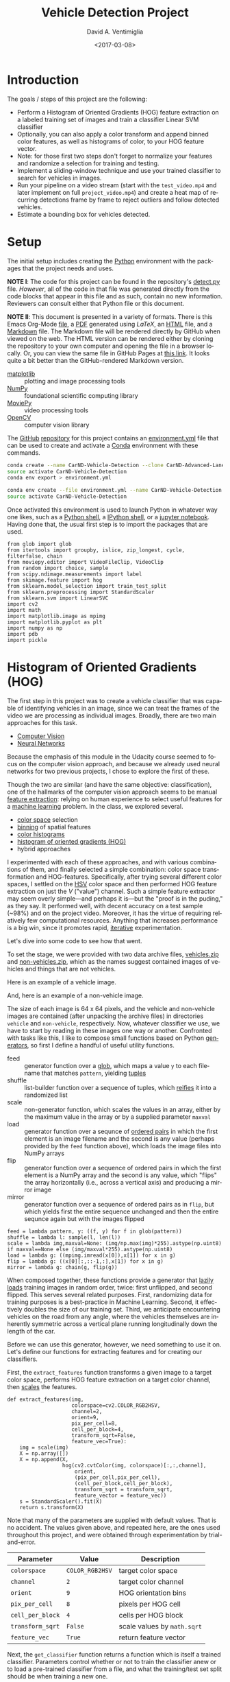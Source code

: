 # -*- org-babel-sh-command: "/bin/bash" -*-

#+TITLE: Vehicle Detection Project
#+DATE: <2017-03-08>
#+AUTHOR: David A. Ventimiglia
#+EMAIL: dventimi@gmail.com

#+INDEX: Machine-Learning!Self-Driving Cars
#+INDEX: Udacity!Self-Driving Car Nano-Degree Program

#+OPTIONS: ':nil *:t -:t ::t <:t H:3 \n:nil ^:t arch:headline
#+OPTIONS: author:t c:nil creator:comment d:(not "LOGBOOK") date:t
#+OPTIONS: e:t email:t f:t inline:t num:nil p:nil pri:nil stat:t
#+OPTIONS: tags:t tasks:t tex:t timestamp:t toc:nil todo:t |:t
#+LANGUAGE: en

#+OPTIONS: html-link-use-abs-url:nil html-postamble:t
#+OPTIONS: html-preamble:t html-scripts:t html-style:t
#+OPTIONS: html5-fancy:t tex:t
#+CREATOR: <a href="http://www.gnu.org/software/emacs/">Emacs</a> 24.5.1 (<a href="http://orgmode.org">Org</a> mode 8.2.10)
#+HTML_CONTAINER: div
#+HTML_DOCTYPE: xhtml-strict
#+HTML_HEAD_EXTRA: <style>@import 'https://fonts.googleapis.com/css?family=Quattrocento';</style>
#+HTML_HEAD_EXTRA: <link rel="stylesheet" type="text/css" href="base.css"/>

* Introduction
  
  The goals / steps of this project are the following:

  - Perform a Histogram of Oriented Gradients (HOG) feature extraction
    on a labeled training set of images and train a classifier Linear
    SVM classifier
  - Optionally, you can also apply a color transform and append binned
    color features, as well as histograms of color, to your HOG
    feature vector.
  - Note: for those first two steps don't forget to normalize your
    features and randomize a selection for training and testing.
  - Implement a sliding-window technique and use your trained
    classifier to search for vehicles in images.
  - Run your pipeline on a video stream (start with the ~test_video.mp4~
    and later implement on full ~project_video.mp4~) and create a heat
    map of recurring detections frame by frame to reject outliers and
    follow detected vehicles.
  - Estimate a bounding box for vehicles detected.

* Setup

  The initial setup includes creating the [[https://www.python.org/][Python]] environment with the
  packages that the project needs and uses.

  *NOTE I*: The code for this project can be found in the repository's
  [[file:detect.py][detect.py]] file.  /However/, all of the code in that file was
  generated directly from the code blocks that appear in this file and
  as such, contain no new information.  Reviewers can consult either
  that Python file or this document.

  *NOTE II*: This document is presented in a variety of formats.
  There is this Emacs Org-Mode [[file:writeup.org][file]], a [[file:writeup.pdf][PDF]] generated using /LaTeX/, an
  [[file:writeup.html][HTML]] file, and a [[file:writeup.md][Markdown]] file.  The Markdown file will be rendered
  directly by GitHub when viewed on the web.  The HTML version can be
  rendered either by cloning the repository to your own computer and
  opening the file in a browser locally.  Or, you can view the same
  file in GitHub Pages at [[https://dventimi.github.io/CarND-Advanced-Lane-Lines/writeup.html][this link]].  It looks quite a bit better than
  the GitHub-rendered Markdown version.

  - [[http://matplotlib.org/][matplotlib]] :: plotting and image processing tools
  - [[http://www.numpy.org/][NumPy]] :: foundational scientific computing library
  - [[http://zulko.github.io/moviepy/][MoviePy]] :: video processing tools
  - [[http://opencv.org/][OpenCV]] :: computer vision library

  The [[https://github.com/][GitHub]] [[https://github.com/dventimi/CarND-Advanced-Lane-Lines][repository]] for this project contains an [[file:environment.yml][environment.yml]]
  file that can be used to create and activate a [[https://conda.io/docs/][Conda]] environment
  with these commands.

  #+BEGIN_SRC sh :results output :tangle no :exports code
  conda create --name CarND-Vehicle-Detection --clone CarND-Advanced-Lane-Lines
  source activate CarND-Vehicle-Detection
  conda env export > environment.yml
  #+END_SRC

  #+BEGIN_SRC sh :results output :tangle no :exports code
  conda env create --file environment.yml --name CarND-Vehicle-Detection
  source activate CarND-Vehicle-Detection
  #+END_SRC

  Once activated this environment is used to launch Python in whatever
  way one likes, such as a [[https://www.python.org/shell/][Python shell]], a [[https://ipython.org/][IPython shell]], or a [[http://jupyter.org/][jupyter
  notebook]].  Having done that, the usual first step is to import the
  packages that are used.

  #+BEGIN_SRC python -r :results output :session :tangle detect_vehicles.py :comments org :exports code
  from glob import glob
  from itertools import groupby, islice, zip_longest, cycle, filterfalse, chain
  from moviepy.editor import VideoFileClip, VideoClip
  from random import choice, sample
  from scipy.ndimage.measurements import label
  from skimage.feature import hog
  from sklearn.model_selection import train_test_split
  from sklearn.preprocessing import StandardScaler
  from sklearn.svm import LinearSVC
  import cv2
  import math
  import matplotlib.image as mpimg
  import matplotlib.pyplot as plt
  import numpy as np
  import pdb
  import pickle
  #+END_SRC

  #+RESULTS:

* Histogram of Oriented Gradients (HOG)

  The first step in this project was to create a vehicle classifier
  that was capable of identifying vehicles in an image, since we can
  treat the frames of the video we are processing as individual
  images.  Broadly, there are two main approaches for this task.  

  - [[https://en.wikipedia.org/wiki/Computer_vision][Computer Vision]]
  - [[https://en.wikipedia.org/wiki/Convolutional_neural_network][Neural Networks]]

  Because the emphasis of this module in the Udacity course seemed to
  focus on the computer vision approach, and because we already used
  neural networks for two previous projects, I chose to explore the
  first of these.

  Though the two are similar (and have the same objective:
  classification), one of the hallmarks of the computer vision
  approach seems to be manual [[https://en.wikipedia.org/wiki/Feature_extraction][feature extraction]]: relying on human
  experience to select useful features for a [[https://en.wikipedia.org/wiki/Machine_learning][machine learning]] problem.
  In the class, we explored several.

  - [[https://en.wikipedia.org/wiki/Color_space][color space]] selection
  - [[https://en.wikipedia.org/wiki/Data_binning][binning]] of spatial features
  - [[https://en.wikipedia.org/wiki/Color_histogram][color histograms]]
  - [[http://www.learnopencv.com/histogram-of-oriented-gradients/][histogram of oriented gradients (HOG)]]
  - hybrid approaches

  I experimented with each of these approaches, and with various
  combinations of them, and finally selected a simple combination:
  color space transformation and HOG-features.  Specifically, after
  trying several different color spaces, I settled on the [[https://en.wikipedia.org/wiki/HSL_and_HSV][HSV]] color
  space and then performed HOG feature extraction on just the /V/
  ("value") channel.  Such a simple feature extractor may seem overly
  simple---and perhaps it is---but the "proof is in the puding," as
  they say.  It performed well, with decent accuracy on a test sample
  (~98%) and on the project video.  Moreover, it has the virtue of
  requiring relatively few computational resources.  Anything that
  increases performance is a big win, since it promotes rapid,
  [[https://en.wikipedia.org/wiki/Iterative_and_incremental_development][iterative]] experimentation.  

  Let's dive into some code to see how that went.

  To set the stage, we were provided with two data archive files,
  [[file:vehicles.zip][vehicles.zip]] and [[file:non-vehicles.zip][non-vehicles.zip]], which as the names suggest
  contained images of vehicles and things that are not vehicles.

  Here is an example of a vehicle image.

  [[file:vehicles/GTI_MiddleClose/image0000.png]]

  And, here is an example of a non-vehicle image.

  [[file:non-vehicles/GTI/image1.png]]

  The size of each image is 64 x 64 pixels, and the vehicle and
  non-vehicle images are contained (after unpacking the archive files)
  in directories ~vehicle~ and ~non-vehicle~, respectively.  Now,
  whatever classifier we use, we have to start by reading in these
  images one way or another.  Confronted with tasks like this, I like
  to compose small functions based on Python [[http://davidaventimiglia.com/python_generators.html][generators]], so first I
  define a handful of useful utility functions.  

  - feed :: generator function over a [[https://docs.python.org/2/library/glob.html][glob]], which maps a value ~y~ to
            each filename that matches ~pattern~, yielding [[https://docs.python.org/3/tutorial/datastructures.html#tuples-and-sequences][tuples]]
  - shuffle :: list-builder function over a sequence of tuples, which
               [[https://www.merriam-webster.com/dictionary/reify][reifies]] it into a randomized list
  - scale :: non-generator function, which scales the values in an
             array, either by the maximum value in the array or by a
             supplied parameter ~maxval~
  - load :: generator function over a sequnce of [[https://en.wikipedia.org/wiki/Ordered_pair][ordered pairs]] in
            which the first element is an image filename and the
            second is any value (perhaps provided by the ~feed~
            function above), which loads the image files into NumPy
            arrays
  - flip :: generator function over a sequence of ordered pairs in
            which the first element is a NumPy array and the second is
            any value, which "flips" the array horizontally (i.e.,
            across a vertical axis) and producing a mirror image
  - mirror :: generator function over a sequence of ordered pairs as
              in ~flip~, but which yields first the entire sequence
              unchanged and then the entire sequnce again but with the
              images flipped

  #+BEGIN_SRC python -r :results output :session :tangle detect_vehicles.py :comments org :exports code
  feed = lambda pattern, y: ((f, y) for f in glob(pattern))
  shuffle = lambda l: sample(l, len(l))
  scale = lambda img,maxval=None: (img/np.max(img)*255).astype(np.uint8) if maxval==None else (img/maxval*255).astype(np.uint8)
  load = lambda g: ((mpimg.imread(x[0]),x[1]) for x in g)
  flip = lambda g: ((x[0][:,::-1,:],x[1]) for x in g)
  mirror = lambda g: chain(g, flip(g))
  #+END_SRC

  #+RESULTS:

  When composed together, these functions provide a generator that
  [[https://en.wikipedia.org/wiki/Lazy_loading][lazily loads]] training images in random order, twice: first
  unflipped, and second flipped.  This serves several related
  purposes.  First, randomizing data for training purposes is a
  best-practice in Machine Learning.  Second, it effectively doubles
  the size of our training set.  Third, we anticipate encountering
  vehicles on the road from any angle, where the vehicles themselves
  are inherently symmetric across a vertical plane running
  longitudinally down the length of the car.

  Before we can use this generator, however, we need something to use
  it on.  Let's define our functions for extracting features and for
  creating our classifiers.

  First, the ~extract_features~ function transforms a given image to a
  target color space, performs HOG feature extraction on a target
  color channel, then [[http://scikit-learn.org/stable/modules/preprocessing.html#scaling-features-to-a-range][scales]] the features.

  #+BEGIN_SRC python -r :results output :session :tangle detect_vehicles.py :comments org :exports code
  def extract_features(img,
                       colorspace=cv2.COLOR_RGB2HSV,
                       channel=2,
                       orient=9,
                       pix_per_cell=8,
                       cell_per_block=4,
                       transform_sqrt=False,
                       feature_vec=True):
      img = scale(img)
      X = np.array([])
      X = np.append(X,
                    hog(cv2.cvtColor(img, colorspace)[:,:,channel],
                        orient,
                        (pix_per_cell,pix_per_cell),
                        (cell_per_block,cell_per_block),
                        transform_sqrt = transform_sqrt,
                        feature_vector = feature_vec))
      s = StandardScaler().fit(X)
      return s.transform(X)
  #+END_SRC

  #+RESULTS:

  Note that many of the parameters are supplied with default values.
  That is no accident.  The values given above, and repeated here, are
  the ones used throughout this project, and were obtained through
  experimentation by trial-and-error.

  |------------------+-----------------+-----------------------------|
  | Parameter        | Value           | Description                 |
  |------------------+-----------------+-----------------------------|
  | =colorspace=     | =COLOR_RGB2HSV= | target color space          |
  | =channel=        | =2=             | target color channel        |
  | =orient=         | =9=             | HOG orientation bins        |
  | =pix_per_cell=   | =8=             | pixels per HOG cell         |
  | =cell_per_block= | =4=             | cells per HOG block         |
  | =transform_sqrt= | =False=         | scale values by =math.sqrt= |
  | =feature_vec=    | =True=          | return feature vector       |
  |------------------+-----------------+-----------------------------|

  Next, the ~get_classifier~ function returns a function which is
  itself a trained classifier.  Parameters control whether or not to
  train the classifier anew or to load a pre-trained classifier from a
  file, and what the training/test set split should be when training a
  new one.

  #+BEGIN_SRC python -r :results output :session :tangle detect_vehicles.py :comments org :exports code
  def get_classifier(reload=False,test_size=0.2):
      if reload:
          samples = list(chain(feed("vehicles/**/*.png",1),feed("non-vehicles/**/*.png",0)))
          data = cycle(mirror(load(shuffle(samples))))
          X_train,X_test,y_train,y_test = train_test_split(*zip(*((extract_features(s[0]), s[1]) for s in islice(data, len(samples)))), test_size=test_size, random_state=np.random.randint(0, 100))
          svc = LinearSVC()
          svc.fit(X_train, y_train)
          pickle.dump(svc, open("save.p","wb"))
          print('Test Accuracy of SVC = ', round(classifier.score(X_test, y_test), 4))
      else:
          svc = pickle.load(open("save.p", "rb"))
      return svc
  #+END_SRC

  #+RESULTS:

  Note the use of our composable utility functions to load the data
  [[(compose1)][here]] and [[(compose2)][here]].  Note also that there are a variety of classifiers we
  could use.

  - [[https://en.wikipedia.org/wiki/Support_vector_machine][Support Vector Machine (SVM)]]
  - [[https://en.wikipedia.org/wiki/Random_forest][Random Forest]]
  - [[https://en.wikipedia.org/wiki/Naive_Bayes_classifier][Naive Bayes]]

  I was prepared to experiment with each of these, and perhaps with
  their combinations.  I started with an SVG, however, and found that
  it performed well all on its own.

  Training a classifier now is as simple as

  #+BEGIN_SRC python -r :results output :session :tangle detect_vehicles.py :comments org :exports both
  classifier = get_classifier(True)
  #+END_SRC

  #+RESULTS:
  : Test Accuracy of SVC =  0.9938

  while loading a saved classifier is even simpler

  #+BEGIN_SRC python -r :results output :session :tangle detect_vehicles.py :comments org :exports code
  classifier = get_classifier()
  #+END_SRC

  #+RESULTS:

  Saving and re-loading classifiers like in this second command was
  very helpful in this project for promoting rapid iteration, because
  once I had a classifier I was happy with, I could move onto
  subsequent stages in the project without needing to retrain the
  classifier every time. 

* Sliding Window Search I

  I performed the most experimentation on various sliding window
  schemes.  Initially, I expended effort on behalf of a single idea:
  /Can I model vehicle position not in screen coordinates, measured in
  pixels, but rather in real-world coordinates, measured in meters?/
  My strategy was to generate sliding windows on a three-dimensional
  (3D) grid whose origin is where the camera is placed and whose units
  are meters, and then use geometry to project those windows onto the
  screen in pixel coordinates.  This model has these assumptions.

  - The image plane roughly corresponds to the vehicle's windshield.
  - The windshield is approximately 2 meters wide, 1 meter tall, and 2
    meters above the road.
  - The camera is placed approximately 1 meter behind the windshield's
    center, with a line-of-sight (LOS) perpendicular to it.
  - The grid coordinages $\left( x, y, z \right)_{grid}$ correspond to
    the horizontal position across the road, the vertical position
    above the road, and the logitudinal position down the road.
  - Positive $x$ values are to the right, negative $x$ values are to
    the left, and $x_{grid} \in \left[ -15, 15 \right]$.
  - Negative $y$ values are below the camera, and $y_{grid} \in \left[
    -2, 0 \right]$.
  - $z \lt 1$ values are inside the car, and $z_{grid} \in \left[ 10,
    100 \right]$.

  These assumptions determine the geometry of the problem and set its
  physical scale, with a field-of-view (FOV) of 90°, and allow us to
  create sliding windows as described above.  In principle, vehicle
  detections on image patches can then be assigned real-world
  coordinates $(x, y, z)$, or at least road coordinates $(x,
  z)_{y=0}$, a real-world "heat map" can be built up, and then
  individual vehicles can be identified either with conventional
  thresholds + [[http://scikit-image.org/docs/dev/auto_examples/segmentation/plot_label.html][labelling]], with a [[https://en.wikipedia.org/wiki/Blob_detection][Laplace-of-Gaussian]] technique, or
  with [[https://docs.scipy.org/doc/scipy-0.18.1/reference/cluster.vq.html][/k/-means clustering]].

  The following coordinate conversion functions support the geometrical model outlined
  above.

  - crt2cyl :: Cartesian-to-cylindrical
  - cyl2crt :: cylindrical-to-Cartesian
  - cyl2sph :: cylindrical-to-spherical
  - sph2cyl :: spherical-to-cylindrical
  - crt2sph :: Cartesian-to-spherical
  - sph2crt :: spherical-to-Cartesian

  #+BEGIN_SRC python -r :results output :session :tangle detect_vehicles.py :comments org :exports code
  crt2cyl = lambda x,y,z: (math.sqrt(x**2+y**2), math.atan2(y,x), z)
  cyl2crt = lambda rho,phi,z: (rho*math.cos(phi), rho*math.sin(phi), z)
  cyl2sph = lambda rho,phi,z: (math.sqrt(rho**2+z**2), math.atan2(rho, z), phi)
  sph2cyl = lambda r,theta,phi: (r*math.sin(theta), phi, r*math.cos(theta))
  crt2sph = lambda x,y,z: (math.sqrt(x**2+y**2+z**2), math.acos(z/math.sqrt(x**2+y**2+z**2)), math.atan2(y,x))
  sph2crt = lambda r,theta,phi: (r*math.sin(theta)*math.cos(phi), r*math.sin(theta)*math.sin(phi), r*math.cos(theta))
  #+END_SRC

  #+RESULTS:

  The ~get_window~ function computes from $(x,y,z)$ a "window", which
  is a list of tuples wherein the first two provide the corners of its
  "bounding box" and the last provides the coordinates of its center.
  Note that it also takes ~height~ and ~width~ parameters for the
  physical size (in meters) of the window, as well as a ~horizon~
  parameter, which is the fraction of the image plane (from below) at
  which the horizon appears.  The default value of ~0.5~ corresponds
  to the middle.  Finally, like many of my functions it takes a NumPy
  image array parameter, ~img~, which is mainly for extracting the
  size and shape of the image.

  #+BEGIN_SRC python -r :results output :session :tangle detect_vehicles.py :comments org :exports code
  def get_window(img, x, y, z, horizon=0.5, width=2, height=2):
      d = 1
      r,theta,phi = crt2sph(x,y,z)
      rho2 = d*math.tan(theta)
      x2,y2 = (rho2*math.cos(phi),rho2*math.sin(phi))
      center = (int(img.shape[1]*0.5+x2*img.shape[1]//2),
                int(img.shape[0]*(1-horizon)-y2*img.shape[1]//2))
      scale = img.shape[1]//2
      dx = int(width/2*scale/z)
      dy = int(height/2*scale/z)
      window = [(center[0]-dx,center[1]-dy), (center[0]+dx,center[1]+dy)] + [(x,y,z)]
      return window
  #+END_SRC

  #+RESULTS:

  Next, the ~draw_window~ function annotates an image ~img~ with the
  window ~bbox~.  This does not factor into the actual vehicle
  detection, of course, but the visualization is valuable for
  understanding how the video processsing pipeline ultimately is
  working.

  #+BEGIN_SRC python -r :results output :session :tangle detect_vehicles.py :comments org :exports code
  def draw_window(img, bbox, color=(0,0,255), thick=3):
      cv2.rectangle(img, bbox[0], bbox[1], color, thick)
      return img
  #+END_SRC

  #+RESULTS:

  For example, first we draw a window box that roughly corresponds to
  the windshield itself, using a test image from the lecture notes.
  The windshield's center is at real-world coordinages
  $(x,y,z)_{windshield} = (0,0,1)$.

  #+BEGIN_SRC python -r :results value :session :tangle detect_vehicles.py :comments org :exports code
  image = scale(mpimg.imread("bbox-example-image.jpg"))
  draw_window(image, get_window(image, 0, 0.0, 1, horizon=0.5, width=2, height=1))
  mpimg.imsave("output_images/windshield.png", image, format="png")
  #+END_SRC

  #+RESULTS:
  | ((96 151 218) (96 151 218) (96 151 218) ... (93 146 216) (95 148 218) (96 149 219)) | ((97 152 219) (97 152 219) (97 152 219) ... (94 147 217) (95 148 218) (96 149 219)) | ((97 152 219) (98 153 220) (98 153 220) ... (94 147 217) (94 147 217) (95 148 218)) | ... | ((144 152 141) (122 130 119) (109 117 106) ... (151 160 143) (159 168 151) (159 168 151)) | ((135 143 132) (136 144 133) (149 157 146) ... (157 166 149) (162 171 154) (159 168 151)) | ((130 138 127) (140 148 137) (160 168 157) ... (157 166 149) (161 170 153) (157 166 149)) |

  #+ATTR_HTML: :width 800px
  [[file:output_images/windshield.png]]

  Next, we draw window boxes around a few of the cars in the image.
  Note that here we are eschewing the default value of ~horizon~ in
  favor of ~0.28~, given the peculiar tilt the camera seems to have in
  this image.  That value, like the real-world vehicle coordintes
  $(x,y,z)_i$, were obtained by hand through trial-and-error.

  #+BEGIN_SRC python -r :results value :session :tangle detect_vehicles.py :comments org :exports code
  image = scale(mpimg.imread("bbox-example-image.jpg"))
  draw_window(image, get_window(image, 4.1, -1.0, 8, horizon=0.28))
  draw_window(image, get_window(image, -10.5, -1.0, 22, horizon=0.28))
  draw_window(image, get_window(image, -6.1, -1.0, 32, horizon=0.28))
  draw_window(image, get_window(image, -0.8, -1.0, 35, horizon=0.28))
  draw_window(image, get_window(image, 3, -1.0, 55, horizon=0.28))
  draw_window(image, get_window(image, -6.1, -1.0, 55, horizon=0.28))
  draw_window(image, get_window(image, -6.1, -1.0, 70, horizon=0.28))
  mpimg.imsave("output_images/bbox-example-image-test.png", image, format="png")
  #+END_SRC

  #+RESULTS:
  | ((96 151 218) (96 151 218) (96 151 218) ... (93 146 216) (95 148 218) (96 149 219)) | ((97 152 219) (97 152 219) (97 152 219) ... (94 147 217) (95 148 218) (96 149 219)) | ((97 152 219) (98 153 220) (98 153 220) ... (94 147 217) (94 147 217) (95 148 218)) | ... | ((144 152 141) (122 130 119) (109 117 106) ... (151 160 143) (159 168 151) (159 168 151)) | ((135 143 132) (136 144 133) (149 157 146) ... (157 166 149) (162 171 154) (159 168 151)) | ((130 138 127) (140 148 137) (160 168 157) ... (157 166 149) (161 170 153) (157 166 149)) |

  #+ATTR_HTML: :width 800px
  [[file:output_images/bbox-example-image-test.png]]

  In order to help visualize the geometry further, we animate a
  handful of windows receding into the distance.

  #+BEGIN_SRC python -r :results value :session :tangle detect_vehicles.py :comments org :exports code
  def zooming_windows(img):
      def make_frame(t):
          frame = np.copy(img)
          z = 2**(t % 5)*5
          draw_window(frame, get_window(frame,-10.5,-1.0,z,horizon=0.28))
          draw_window(frame, get_window(frame,-6.1,-1.0,z,horizon=0.28))
          draw_window(frame, get_window(frame,-0.8,-1.0,z,horizon=0.28))
          draw_window(frame, get_window(frame,4.1,-1.0,z,horizon=0.28))
          cv2.putText(frame, "z: %.2f m" % z, (50,50), cv2.FONT_HERSHEY_DUPLEX, 1, (255,255,255), 2)
          return frame
      return make_frame

  clip = VideoClip(zooming_windows(mpimg.imread('bbox-example-image.jpg')), duration=5)
  clip.write_videofile("output_images/zooming-windows.mp4", fps=25)
  #+END_SRC

  #+RESULTS:

  #+HTML: <iframe width="560" height="315" src="https://www.youtube.com/embed/lqp9rOSPVrc" frameborder="0" allowfullscreen></iframe>

  This is just for visualization.  For vehicle detection, a denser
  grid should be used, and we raster the windows horizontally as they
  ratchet down-range.  We also confine the windows to a horizontal
  plane, at $z = -1$.  But, because this sliding window and other ones
  like it actually will be used in the vehicle-detection
  video-processing pipeline, it is worthwhile to remove windows that
  exceed the image boundary.  That is the purpose of the ~clip_window~
  function.

  #+BEGIN_SRC python -r :results output :session :tangle detect_vehicles.py :comments org :exports code
  def clip_window(x, box):
      return sum([box[0]<=x[0][0]<=box[1],
                  box[0]<=x[1][0]<=box[1],
                  box[2]<=x[0][1]<=box[3],
                  box[2]<=x[1][1]<=box[3]])==4
  #+END_SRC

  #+RESULTS:

  
  Since our strategy will be to write functions to produce "grids"
  that can be used both for visualization and for vehicle-detection,
  we refactor much of the animated visualization into a new function,
  ~get_frame_maker~.

  #+BEGIN_SRC python -r :results value :session :tangle detect_vehicles.py :comments org :exports code
  def get_frame_maker(img, grid):
      def make_frame(t):
          frame = np.copy(img)
          draw_window(frame, grid.__next__()[:2], color=(0,255,255))
          return frame
      return make_frame
  #+END_SRC

  #+RESULTS:

  With these tools, first we define a "sparse grid"

  #+BEGIN_SRC python -r :results output :session :tangle detect_vehicles.py :comments org :exports both
  def sparse_scan(img):
      grid = np.mgrid[-15:15:2,-1.0:0:2,3:7:1]
      grid[2,]=2**grid[2,]
      grid = grid.T.reshape(-1,3)
      grid = (get_window(img,x[0],x[1],x[2], horizon=0.28)+[x] for x in grid)
      grid = filter(lambda x: clip_window(x, (0, img.shape[1], (img.shape[0]//2), img.shape[0])), grid)
      return grid
  #+END_SRC

  #+RESULTS:

  visualize its 40 windows

  #+BEGIN_SRC python -r :results output :session :tangle detect_vehicles.py :comments org :exports both
  image = scale(mpimg.imread("bbox-example-image.jpg"))
  print(len(list(map(lambda w: draw_window(image, w[:2]), sparse_scan(image)))))
  mpimg.imsave("output_images/sparse-scan.png", image, format="png")
  #+END_SRC

  #+RESULTS:
  : 
  : 40

  #+ATTR_HTML: :width 800px
  [[file:output_images/sparse-scan.png]]

  and then animate them.

  #+BEGIN_SRC python -r :results value :session :tangle detect_vehicles.py :comments org :exports code
  clip = VideoClip(get_frame_maker(image, cycle(sparse_scan(image))), duration=10)
  clip.write_videofile("output_images/sparse-scan.mp4", fps=25)
  #+END_SRC

  #+RESULTS:

  #+HTML: <iframe width="560" height="315" src="https://www.youtube.com/embed/Vn1HxPRd2W0" frameborder="0" allowfullscreen></iframe>

  We can also define a "dense grid" with more windows, scanning the
  roadway with finer resolution in the $x$ and $z$ directions.  We
  skip the animation this time, as it is rather boring.

  #+BEGIN_SRC python -r :results output :session :tangle detect_vehicles.py :comments org :exports code
  def dense_scan(img, h=2,w=2):
      grid = np.mgrid[-15:15:0.5,-1.0:0:2,10:100:2]
      grid = grid.T.reshape(-1,3)
      grid = (get_window(img,x[0],x[1],x[2], horizon=0.28, height=h, width=w)+[x] for x in grid)
      grid = filter(lambda x: clip_window(x, (0, img.shape[1], (img.shape[0]//2), img.shape[0])), grid)
      return grid
  #+END_SRC

  #+RESULTS:

  When produce the grid image, note that it has 2600+ windows!  That
  probably is excessive and would slow down video processing.
   
  #+BEGIN_SRC python -r :results output :session :tangle detect_vehicles.py :comments org :exports both
  image = scale(mpimg.imread("bbox-example-image.jpg"))
  print(len(list(map(lambda w: draw_window(image, w[:2]), dense_scan(image)))))
  mpimg.imsave("output_images/dense-scan.png", image, format="png")
  #+END_SRC

  #+RESULTS:
  : 
  : 2653

  #+ATTR_HTML: :width 800px
  [[file:output_images/dense-scan.png]]

  The sparse scan above probably is too sparse, but one way we can
  reduce the number of windows would be to search the perimeter of the
  road, where new cars are likely to come on-stage.  

  #+BEGIN_SRC python -r :results output :session :tangle detect_vehicles.py :comments org :exports both
  def perimeter_scan(img):
      grid = np.mgrid[-15:15:0.5,-1.0:0:2,10:100:2]
      grid = grid.T.reshape(-1,3)
      grid = list(filter(lambda x: not (-4<=x[0]<=4 and 5<=x[2]<=40), grid))
      grid = (get_window(img,x[0],x[1],x[2], horizon=0.28)+[x] for x in grid)
      grid = filter(lambda x: clip_window(x, (0, img.shape[1], (img.shape[0]//2), img.shape[0])), grid)
      return grid
  #+END_SRC

  #+RESULTS:

  #+BEGIN_SRC python -r :results output :session :tangle detect_vehicles.py :comments org :exports both
  image = scale(mpimg.imread("bbox-example-image.jpg"))
  print(len(list(map(lambda w: draw_window(image, w[:2]), perimeter_scan(image)))))
  mpimg.imsave("output_images/perimeter-scan.png", image, format="png")
  #+END_SRC

  #+RESULTS:
  : 
  : 2381

  Sadly, this barely makes a dent in reducing the number of windows.  

  #+ATTR_HTML: :width 800px
  [[file:output_images/perimeter-scan.png]]

  In order to make headway, a simple choice is just to stick with the
  dense grid, perform vehicle detections with it against a test image,
  and gauge its performance.

  To do that, we need a function ~get_patches~, that takes a /window/,
  which again is mainly a bounding-box (with pixel dimensions) into a
  /patch/, which is a NumPy image sub-array taken from a larger image.

  #+BEGIN_SRC python -r :results output :session :tangle detect_vehicles.py :comments org :exports code
  def get_patches(img, grid, size=(64,64)):
      return ((cv2.resize(img[window[0][1]:window[1][1],
                              window[0][0]:window[1][0]],size),window) for window in grid)
  #+END_SRC

  #+RESULTS:

  Armed with that function, next we just map our classifier over all
  of the window patches on an image.

  #+BEGIN_SRC python -r :results output :session :tangle detect_vehicles.py :comments org :exports code
  def process(x):
      return (classifier.predict(extract_features(x[0]))[0],x[1])
  #+END_SRC

  #+RESULTS:

  #+BEGIN_SRC python -r :results output :session :tangle detect_vehicles.py :comments org :exports both
  results = list(map(process, get_patches(image, dense_scan(image))))
  print(len(results))
  #+END_SRC

  #+RESULTS:
  : 
  : 2653

  To visulize where vehicle detections have occurred on our dense grid
  over the road, we filter the processed results that have a value
  greater than 1 (i.e., a detection has occurred for that window patch)

  #+BEGIN_SRC python -r :results output :session :tangle detect_vehicles.py :comments org :exports both
  _,r = zip(*filter(lambda x: x[0]>0, results))
  x,y,z = zip(*r)
  plt.scatter(x,z,s=10,c=y)
  #+END_SRC

  #+RESULTS:

  #+ATTR_HTML: :width 800px
  [[file:output_images/figure_4.png]]

  These results are interesting and suggestive.  The contiguous
  regions of detections presumably correspond to vehicles, with their
  2D location associated with the "center" of each island.  However,
  projection effects seem to elongate the detected regions with a
  strong, pronounced radial pattern, which could be problematic.
  Perhaps with suitable thresholding, a technique as simple as the
  ~label~ function would be sufficient for picking out the cars.  On
  the other hand, we might need more sophisticated techniques, such as
  [[https://en.wikipedia.org/wiki/Blob_detection][Laplace-of-Gaussian]] or with [[https://docs.scipy.org/doc/scipy-0.18.1/reference/cluster.vq.html][/k/-means clustering]].  This is an
  intriguing direction of inquiry to pursue in further studies,
  however in this one I found that I was running out of time.  
  
  So, I switched gears to a more traditional sliding windows approach.

* Sliding Window Search II

  To refresh the reader, a more traditional sliding windows approach
  models a grid of windows and their image patches not in real-world
  3D physical space, but in 2D image space.  This involves trade-offs.
  On the one hand, we give up a straightforward 3D interpretation of a
  vehicle detection event.  In principle, we could still recover
  distance information by deprojecting the window (the reverse of our
  operation above), but at the expense of greater complication.  On
  the other hand, we gain with this trade-off a simpler implementation
  that already has a proven track-record.

  We can reuse much of our other code, though, since we just need to
  define functions to produce grids that obey whatever selection
  functions we desire.

  First up is a simple "image-plane scan", which carpets the image
  plane in a uniform grid of windows at varous fixed scales.

  #+BEGIN_SRC python -r :results output :session :tangle detect_vehicles.py :comments org :exports code
  def image_plane_scan(img,ny,overlap,scale):
      size = int(img.shape[0]//ny)//scale
      delta = int(size*(1-overlap))
      box1 = (0,
              img.shape[1],
              (img.shape[0]-img.shape[0]//scale)//2,
              img.shape[0] - (img.shape[0]-img.shape[0]//scale)//2)
      box2 = (0,
              img.shape[1],
              (img.shape[0]//2),
              img.shape[0])
      grid = np.mgrid[0:img.shape[1]:delta,
                      img.shape[0]:-delta:-delta].T.reshape(-1,2)
      grid = ([(c[0],c[1]), (c[0]+size,c[1]+size)] for c in grid)
      grid = filter(lambda x: clip_window(x, box1), grid)
      grid = filter(lambda x: clip_window(x, box2), grid)
      return grid

  image = scale(mpimg.imread("test_images/test1.jpg"))
  print()
  print("Number of windows: %s" %
        len(list(map(lambda w: draw_window(image, w[:2]),
                     chain(
                         image_plane_scan(image,4,0.50,1),
                         image_plane_scan(image,4,0.50,2),
                         image_plane_scan(image,4,0.50,3)
                     )))))
  mpimg.imsave("output_images/imageplane-scan.png", image, format="png")
  #+END_SRC

  #+RESULTS:
  : 
  : ... ... ... ... ... ... ... ... ... ... ... ... ... ... ... ... >>> >>>
  : ... ... ... ... ... ... Number of windows: 243

  #+ATTR_HTML: :width 800px
  [[file:output_images/imageplane-scan.png]]

  This produces 1400+ images, which highlights a persistent problem I
  grappled with.  There is an inherent trade-off between the accuracy
  of a dense window sample, and the performance of a sparse window sample.

  A conjecture I had to help ease the tension between these two poles
  was to relax the constraint of a regular grid of windows in favor of
  a random scattering of windows.  One of the reasons the window count
  soared with a regular grid was the overlap; a high degree of overlap
  (>50%) was needed for higher spatial resolution of detected vehicle
  locations, but the number of windows is essentially quadratic in the
  degree of overlap.  However, the stochastic behavior of an irregular
  random sampling of windows means that a higher spatial resolution
  can be achieved in an economy of window patches.  

  The trade-offs here, however, are two-fold.  First, we no longer can
  pre-compute the grid, but instead must compute a new random ensemble
  of windows for each video frame.  In the testing that I did, this
  proved to be of little concern; the Python profiler, and experience
  as well, showed that the grid computation time was relatively
  trivial.  The bulk of the time was spent on feature extraction and
  classification for each window patch, a task that obviously cannot
  be precomputed irrespective of the grid strategy.

  Second, since any one /particular/ frame is treated with a
  relatively sparse (but now random) irregular grid of windows, this
  intensifies the need for integrating the signal over multiple frames
  (a task we anticipated in any case).  Consequently, we lose
  resolution in the time domain.  While that could be a problem for
  fast-moving vehicles, it was not for the relatively slow relative
  velocity of the vehicles in our project video.

  My first version of a random scan uses a region-of-interest mask
  that selects out a trapezoidal region covering just the border of
  the road.

  #+BEGIN_SRC python -r :results output :session :tangle detect_vehicles.py :comments org :exports code
  def region_of_interest(img, vertices):
      mask = np.zeros_like(img)   
      if len(img.shape) > 2:
          channel_count = img.shape[2]
          ignore_mask_color = (255,) * channel_count
      else:
          ignore_mask_color = 255
      cv2.fillPoly(mask, vertices, ignore_mask_color)
      masked_image = cv2.bitwise_and(img, mask)
      return masked_image
  #+END_SRC

  #+RESULTS:

  The actual function ~random_scan~ takes an image ~img~ (again, just
  for the size information), and a window size.  Since these we are
  now operating in the pixel coordinates of the image plane rather
  than in the physical coordinates of the real world, the window size
  is taken just in pixels.  This function works by thresholding a
  random array.  It is a somewhat elegant technique, but is
  inefficient and /slowww/.
   
  #+BEGIN_SRC python -r :results output :session :tangle detect_vehicles.py :comments org :exports code
  def random_scan(img,size):
      x = np.random.rand(*img.shape[:2])
      x[x<0.999] = 0
      x = scale(np.ceil(x))
      x = region_of_interest(x, np.array([[[0, 0.5*image.shape[0]],
                             [image.shape[1], 0.5*image.shape[0]],
                             [image.shape[1], image.shape[0]],
                             [(1-2/6)*image.shape[1], 0.5*image.shape[0]],
                             [(2/6)*image.shape[1], 0.5*image.shape[0]],
                             [0, image.shape[0]]]]).astype('int'))
      x = np.dstack(np.nonzero(x))
      s = np.random.choice(2**np.arange(4), len(x[0]))
      grid = ([(c[1],c[0]),
               (c[1]+size,c[0]+size)] for c in x[0])
      return grid

  image = scale(mpimg.imread("test_images/test1.jpg"))
  print()
  print("Number of windows: %s" %
        len(list(map(lambda w: draw_window(image, w[:2]),
                     chain(
                         random_scan(image,180),
                         random_scan(image,90),
                         random_scan(image,60)
                     )))))
  mpimg.imsave("output_images/random-scan1.png", image, format="png")
  #+END_SRC

  #+RESULTS:
  : 
  : ... ... ... ... ... ... ... ... ... ... ... ... ... ... >>> >>>
  : ... ... ... ... ... ... Number of windows: 471

  #+ATTR_HTML: :width 800px
  [[file:output_images/random-scan1.png]]

  The next random grid function ~random_scan2~, uses a slightly
  less-elegant approach, but is noticeably faster.  Aside from
  confining the window to the bottom half of the image, however, it
  does not use a region-of-interest mask.

  #+BEGIN_SRC python -r :results output :session :tangle detect_vehicles.py :comments org :exports code
  def random_scan2(img,size,num=100):
      x = np.random.rand(num,2)
      x[:,0]*=image.shape[1]
      x[:,1]*=image.shape[1]
      x = x.astype('int')
      x = x[x[:,1]<image.shape[0]]
      x = x[x[:,1]>=image.shape[0]//2]
      box = (0,img.shape[1],(img.shape[0]//2),650)
      grid = ([(c[0],c[1]),
               (c[0]+size,c[1]+size)] for c in x)
      grid = filter(lambda x: clip_window(x, box), grid)
      return grid
  #+END_SRC

  #+RESULTS:

  #+BEGIN_SRC python -r :results output :session :tangle detect_vehicles.py :comments org :exports both
  image = scale(mpimg.imread("test_images/test1.jpg"))
  print("Number of windows: %s" %
        len(list(map(lambda w: draw_window(image, w[:2]),
                     chain(
                         random_scan2(image,256,1000),
                         random_scan2(image,128,1000),
                         random_scan2(image,64,1000)
                     )))))
  mpimg.imsave("output_images/random-scan2.png", image, format="png")
  #+END_SRC

  #+RESULTS:
  : 
  : ... ... ... ... ... ... Number of windows: 297

  #+ATTR_HTML: :width 800px
  [[file:output_images/random-scan2.png]]

  The next random scanner I tried worked in polar (pixel) coordinates
  so as to achieve a masking affect, that concentrates windows on the
  road borders where vehicles are most likely to appear.

  #+BEGIN_SRC python -r :results output :session :tangle detect_vehicles.py :comments org :exports code
  def random_scan3(img,size,num=100,minr=None,maxr=None,mintheta=None,maxtheta=None,center=None,scale=True):
      if center==None:
          center = tuple(np.array(image.shape[:2][::-1])//2)
      polar = np.random.rand(num,2)
      polar[:,0]*=image.shape[1]
      polar[:,1]*=math.pi*2
      if not minr==None:
          polar = polar[polar[:,0]>=minr]
      if not maxr==None:
          polar = polar[polar[:,0]<maxr]
      if not mintheta==None:
          polar = polar[polar[:,1]>=0]
      if not maxtheta==None:
          polar = polar[polar[:,1]<maxtheta]
      if scale:
          s = (size//2*polar[:,0]/image.shape[1]).astype('int')
      else:
          try:
              dist = int(math.sqrt(sum([(center[0]-image.shape[1]//2)**2,
                                        (center[1]-image.shape[0]//2)**2])))
              s = [int(size*(dist/(image.shape[1]//2)))]*len(polar)
          except:
              pdb.set_trace()
      x,y=zip(*np.dstack((center[0]+polar[:,0]*np.cos(polar[:,1]),
                          center[1]+polar[:,0]*np.sin(polar[:,1]))).astype('int')[0])
      grid = ([(c[0]-c[2],c[1]-c[2]), (c[0]+c[2],c[1]+c[2])] for c in zip(x,y,s))
      box = (0,img.shape[1],(0),670)
      grid = filter(lambda x: clip_window(x, box), grid)
      return grid
  #+END_SRC

  #+RESULTS:

  #+BEGIN_SRC python -r :results output :session :tangle detect_vehicles.py :comments org :exports both
  image = scale(mpimg.imread("test_images/test1.jpg"))
  print("Number of windows: %s" %
        len(list(map(lambda w: draw_window(image, w[:2]),
                     chain(
                         random_scan3(image,image.shape[1]//4,
                                      3000,
                                      minr=image.shape[0]//3,
                                      mintheta=0,
                                      maxtheta=math.pi)
                     )))))
  mpimg.imsave("output_images/random-scan3.png", image, format="png")
  #+END_SRC

  #+RESULTS:
  : 
  : ... ... ... ... ... ... ... ... Number of windows: 206

  #+ATTR_HTML: :width 800px
  [[file:output_images/random-scan3.png]]

  This produces an interestng pattern, but I was not comfortable
  peculiar way the windows are scaled to different sizes, so I wrote
  yet another grid window function ~random_scan4~, which is a bit of a
  hybrid.  It actually re-uses the 3D model described above in
  *Sliding Window Search I*.  Windows are defined in a 3D volume which
  covers the road from left to right, from the car to the horizon, and
  from the camera level down to the road.  I.e., it is like a long,
  thick "ribbon", within which windows are randomly sampled.  As
  above, we are back in physical space for window sizes, rather than
  in pixel space.  Finally, the physical space windows are projected
  back onto the image plane to give us a grid window in pixel-space.
  In fact, this is almost exactly as we did in the earlier section.
  The main differences are:

  1. We discard the 3D window location information after projecting it
     to a grid window on the image plane.
  2. Window locations are randomly drawn from the 3D volume described
     above, rather than laid out in a regular array.

  #+BEGIN_SRC python -r :results output :session :tangle detect_vehicles.py :comments org :exports code
  def random_scan4(img,size,num=100,width=25,left=-12.5):
      grid = np.random.rand(num,3)
      grid[:,0]*=width
      grid[:,1]*=2
      grid[:,1]-=2
      grid[:,2]*=40
      grid[:,0]+=left
      grid[:,1]-=4
      grid[:,2]+=5
      grid = grid.astype('int')
      grid = (get_window(img,x[0],x[1],x[2], height=4, width=4)+[x] for x in grid)
      grid = filter(lambda x: clip_window(x, (0, img.shape[1], (img.shape[0]//2), img.shape[0])), grid)
      return grid
  #+END_SRC

  #+RESULTS:

  #+BEGIN_SRC python -r :results output :session :tangle detect_vehicles.py :comments org :exports both
  image = scale(mpimg.imread("test_images/test1.jpg"))
  print(len(list(map(lambda w: draw_window(image, w[:2]), random_scan4(image,2,1000)))))
  mpimg.imsave("output_images/random-scan4.png", image, format="png")
  #+END_SRC

  #+RESULTS:
  : 
  : 814

  #+ATTR_HTML: :width 800px
  [[file:output_images/random-scan4.png]]

  Note that the above function takes parameters =width= and =left=
  which set the width of the "ribbon" volume, and its left edge (in
  meters).  We can easily combine a couple calls to this grid
  generating function with judicious parameter choices in order to
  achive interesting search patterns.  For instance, in
  ~random_scan5~, we superimpose two ribbons, one on the left, and one
  on the right, in order just to search the road borders.

  #+BEGIN_SRC python -r :results output :session :tangle detect_vehicles.py :comments org :exports code
  def random_scan5(img,size,num=100):
      grid = chain(random_scan4(img,size,num//2,width=20,left=-30),
                   random_scan4(img,size,num//2,width=20,left=+10))
      return grid
  #+END_SRC

  #+RESULTS:

  #+BEGIN_SRC python -r :results output :session :tangle detect_vehicles.py :comments org :exports both
  image = scale(mpimg.imread("test_images/test1.jpg"))
  print(len(list(map(lambda w: draw_window(image, w[:2]), random_scan5(image,2,1000)))))
  mpimg.imsave("output_images/random-scan5.png", image, format="png")
  #+END_SRC

  #+RESULTS:
  : 
  : 576

  #+ATTR_HTML: :width 800px
  [[file:output_images/random-scan5.png]]

  While we may not want to search in this way in general, since the
  void in the middle is a giant "blind spot", as a visualization this
  has the nice property of removing foreground windows so that the way
  they naturally scale with distance is revealed.  

* Video Implementation

  #+BEGIN_SRC python -r :results output :session :tangle detect_vehicles.py :comments org :exports code
  def add_heat(heatmap, bbox_list):
      for box in bbox_list:
          heatmap[box[0][1]:box[1][1],
                  box[0][0]:box[1][0]] += 1
      return heatmap
  #+END_SRC

  #+RESULTS:

  #+BEGIN_SRC python -r :results output :session :tangle detect_vehicles.py :comments org :exports code
  def apply_threshold(heat, threshold):
      heatmap = np.copy(heat)
      heatmap[heatmap <= threshold] = 0
      return heatmap
  #+END_SRC

  #+RESULTS:

  #+BEGIN_SRC python -r :results output :session :tangle detect_vehicles.py :comments org :exports code
  def draw_labeled_bboxes(img, labels):
      for car_number in range(1, labels[1]+1):
          nonzero = (labels[0] == car_number).nonzero()
          nonzeroy = np.array(nonzero[0])
          nonzerox = np.array(nonzero[1])
          bbox = ((np.min(nonzerox), np.min(nonzeroy)),
                  (np.max(nonzerox), np.max(nonzeroy)))
          center = (int(np.mean((np.min(nonzerox), np.max(nonzerox)))),
                    int(np.mean((np.min(nonzeroy), np.max(nonzeroy)))))
          cv2.rectangle(img, bbox[0], bbox[1], (0,0,255), 6)
          cv2.putText(img, "Car: %s" % car_number,
                      (bbox[0][0],bbox[0][1]-20),
                      cv2.FONT_HERSHEY_DUPLEX, 0.5, (255,255,255), 1)
          cv2.putText(img, "Center: %s" % (center,),
                      (bbox[0][0],bbox[0][1]-10),
                      cv2.FONT_HERSHEY_DUPLEX, .5, (255,255,255), 1)
      return img
  #+END_SRC

  #+RESULTS:

  #+BEGIN_SRC python -r :results output :session :tangle detect_vehicles.py :comments org :exports code
  def process(x):
      return (classifier.predict(extract_features(x[0]))[0],x[1])
  #+END_SRC

  #+RESULTS:

  #+BEGIN_SRC python -r :results output :session :tangle detect_vehicles.py :comments org :exports code
  image = scale(mpimg.imread("test_images/test1.jpg"))
  grid = list(chain(
      image_plane_scan(image,4,0.750,1),
      image_plane_scan(image,4,0.750,2),
      image_plane_scan(image,4,0.750,3),
  ))
  results = map(process, get_patches(image, grid))
  image = scale(mpimg.imread("test_images/test1.jpg"))
  box_list = list(map(lambda x: x[1][:2], filter(lambda x: x[0]>0, results)))
  heat = np.zeros_like(image[:,:,0]).astype(np.float)
  heat = add_heat(heat,box_list)
  heat = apply_threshold(heat,5)
  labels = label(heat)
  print(labels[1], 'cars found')
  draw_img = draw_labeled_bboxes(np.copy(image), labels)
  fig = plt.figure()
  plt.subplot(121)
  plt.imshow(draw_img)
  plt.title('Car Positions')
  plt.subplot(122)
  plt.imshow(heat, cmap='hot')
  plt.title('Heat Map')
  fig.tight_layout()
  plt.savefig("output_images/heatmaptest.png")
  #+END_SRC

  #+RESULTS:
  : 
  : ... ... ... ... >>> >>> >>> 2 cars found
  : <matplotlib.axes._subplots.AxesSubplot object at 0x7f2241f53ac8>
  : <matplotlib.image.AxesImage object at 0x7f2241b860f0>
  : <matplotlib.text.Text object at 0x7f2241b149b0>
  : <matplotlib.axes._subplots.AxesSubplot object at 0x7f2241b86710>
  : <matplotlib.image.AxesImage object at 0x7f2241b866d8>
  : <matplotlib.text.Text object at 0x7f2241b99b38>

  #+ATTR_HTML: :width 800px
  [[file:output_images/heatmaptest.png]]

  #+BEGIN_SRC python -r :results output :session :tangle detect_vehicles.py :comments org :exports code
  class Component:
      def __init__(self, img,
                   cell_per_block = 4,
                   channel = 2,
                   colorspace = cv2.COLOR_RGB2HSV,
                   feature_vec = True,
                   orient = 9,
                   pix_per_cell = 8,
                   transform_sqrt = False,
                   test_size = 0.2,
                   threshold = 25,
                   numwindows = 100,
                   cooling_factor = 0.98,
                   center=None,
                   size=None):
          self.bboxwindow = np.copy(image)
          self.cell_per_block = 4
          self.center = center if center else tuple(np.array(img.shape[:2][::-1])//2)
          self.channel = 2
          self.children = []
          self.colorspace = cv2.COLOR_RGB2HSV
          self.cooling_factor = 0.98
          self.feature_vec = True
          self.flat = np.zeros_like(image[:,:,0]).astype(np.float)
          self.heatmap = np.zeros_like(image[:,:,0]).astype(np.float)
          self.image = img
          self.labels = None
          self.mainwindow = np.copy(image)
          self.numwindows = 100
          self.orient = 9
          self.pix_per_cell = 8
          self.size = size if size else min(img.shape[:2])//2
          self.test_size = 0.2
          self.threshold = 25
          self.transform_sqrt = False
   
   
      def get_center(self):
          return self.center
   
   
      def get_size(self):
          return self.size
   
   
      def cool(self):
          self.heatmap*=self.cooling_factor
   
   
      def get_heatmap(self):
          return self.heatmap
   
   
      def sample(self, mainwindow, grid):
          results = map(process, get_patches(mainwindow, grid))
          return results
   
   
      def heat(self, results):
          samples = list(map(lambda x: x[1][:2], filter(lambda x: x[0]>0, results)))
          for s in samples:
              self.heatmap[s[0][1]:s[1][1],
                           s[0][0]:s[1][0]] += 1
   
   
      def evolve(self, image):
          self.cool()
          self.mainwindow = np.copy(image)
          self.bboxwindow = np.copy(image)
          self.chld_img = np.dstack([self.flat, self.flat, self.flat])
          grid = self.grid(self.numwindows)
          self.addboxes(self.bboxwindow, grid)
          results = self.sample(self.mainwindow, grid)
          self.heat(results)
          self.heatmap = cv2.GaussianBlur(self.heatmap, (31, 31), 0)
          thresholded = apply_threshold(self.get_heatmap(),self.threshold)
          self.labels = label(thresholded)
          draw_labeled_bboxes(self.mainwindow, self.labels)
   
   
      def get_out_img(self):
          bbox_img = cv2.resize(self.bboxwindow, tuple(np.array(self.image.shape[:2][::-1])//2))
          hot2_img = cv2.resize(scale(np.dstack([self.get_heatmap(), self.get_heatmap(), self.flat]), 2*self.threshold), tuple(np.array(image.shape[:2][::-1])//2))
          cv2.putText(hot2_img, "Max: %.2f" % np.max(self.get_heatmap()), (25,25), cv2.FONT_HERSHEY_DUPLEX, 1, (255,255,255), 2)
          flat_img = cv2.resize(np.dstack([self.flat, self.flat, self.flat]), tuple(np.array(image.shape[:2][::-1])//2))
          outp_img = cv2.resize(np.hstack((np.vstack((self.mainwindow,
                                                      np.hstack((flat_img,
                                                                 flat_img)))),
                                           np.vstack((bbox_img,
                                                      hot2_img,
                                                      flat_img)))),
                                tuple(np.array(self.image.shape[:2][::-1])))
          return outp_img
   
   
      def grid(self, num):
          return list(random_scan4(self.image, 2, num,width=60,left=-30))
          return list(random_scan5(self.image, 2, num))
   
   
      def addboxes(self, bboxwindow, grid):
          list(map(lambda w: draw_window(bboxwindow, w[:2]), grid))
   
   
      def process_image(self, image):
          self.evolve(image)
          return self.get_out_img()
  #+END_SRC

  #+RESULTS:

  #+BEGIN_SRC python -r :results output :session :tangle detect_vehicles.py :comments org :exports code
  in_clip = VideoFileClip("test_video.mp4")
  scene = Component(scale(mpimg.imread("test_images/test1.jpg")),threshold=20,cooling_factor=0.99)
  out_clip = in_clip.fl_image(scene.process_image)
  out_clip.write_videofile("output_images/test_output.mp4", audio=False)
  #+END_SRC

  #+RESULTS:

  #+BEGIN_SRC python -r :results output :session :tangle detect_vehicles.py :comments org :exports code
  in_clip = VideoFileClip("project_video.mp4")
  out_clip = in_clip.fl_image(scene.process_image)
  out_clip.write_videofile("output_images/project_output.mp4", audio=False)
  #+END_SRC

  #+RESULTS:
  : 
  : [MoviePy] >>>> Building video output_images/project_output.mp4
  : [MoviePy] Writing video output_images/project_output.mp4
  :   0% 0/1261 [00:00<?, ?it/s]  0% 1/1261 [00:00<09:57,  2.11it/s]  0% 2/1261 [00:00<09:54,  2.12it/s]  0% 3/1261 [00:01<09:45,  2.15it/s]  0% 4/1261 [00:01<09:42,  2.16it/s]  0% 5/1261 [00:02<09:36,  2.18it/s]  0% 6/1261 [00:02<09:39,  2.16it/s]  1% 7/1261 [00:03<09:41,  2.15it/s]  1% 8/1261 [00:03<10:12,  2.05it/s]  1% 9/1261 [00:04<10:01,  2.08it/s]  1% 10/1261 [00:04<09:51,  2.12it/s]  1% 11/1261 [00:05<09:44,  2.14it/s]  1% 12/1261 [00:05<09:40,  2.15it/s]  1% 13/1261 [00:06<09:33,  2.18it/s]  1% 14/1261 [00:06<09:37,  2.16it/s]  1% 15/1261 [00:06<09:35,  2.16it/s]  1% 16/1261 [00:07<09:39,  2.15it/s]  1% 17/1261 [00:07<09:42,  2.13it/s]  1% 18/1261 [00:08<09:44,  2.13it/s]  2% 19/1261 [00:08<09:35,  2.16it/s]  2% 20/1261 [00:09<09:45,  2.12it/s]  2% 21/1261 [00:09<09:41,  2.13it/s]  2% 22/1261 [00:10<09:43,  2.12it/s]  2% 23/1261 [00:10<09:37,  2.14it/s]  2% 24/1261 [00:11<09:36,  2.15it/s]  2% 25/1261 [00:11<09:39,  2.13it/s]  2% 26/1261 [00:12<09:53,  2.08it/s]  2% 27/1261 [00:12<09:57,  2.06it/s]  2% 28/1261 [00:13<10:11,  2.02it/s]  2% 29/1261 [00:13<09:56,  2.07it/s]  2% 30/1261 [00:14<09:54,  2.07it/s]  2% 31/1261 [00:14<09:53,  2.07it/s]  3% 32/1261 [00:15<09:35,  2.14it/s]  3% 33/1261 [00:15<09:46,  2.09it/s]  3% 34/1261 [00:16<09:40,  2.11it/s]  3% 35/1261 [00:16<10:02,  2.03it/s]  3% 36/1261 [00:17<10:49,  1.89it/s]  3% 37/1261 [00:17<10:34,  1.93it/s]  3% 38/1261 [00:18<10:22,  1.96it/s]  3% 39/1261 [00:18<11:17,  1.80it/s]  3% 40/1261 [00:19<11:40,  1.74it/s]  3% 41/1261 [00:20<11:35,  1.75it/s]  3% 42/1261 [00:20<11:10,  1.82it/s]  3% 43/1261 [00:21<11:13,  1.81it/s]  3% 44/1261 [00:21<10:43,  1.89it/s]  4% 45/1261 [00:22<10:41,  1.90it/s]  4% 46/1261 [00:22<10:37,  1.91it/s]  4% 47/1261 [00:23<10:49,  1.87it/s]  4% 48/1261 [00:23<10:45,  1.88it/s]  4% 49/1261 [00:24<10:49,  1.87it/s]  4% 50/1261 [00:24<10:40,  1.89it/s]  4% 51/1261 [00:25<10:14,  1.97it/s]  4% 52/1261 [00:25<09:49,  2.05it/s]  4% 53/1261 [00:26<09:43,  2.07it/s]  4% 54/1261 [00:26<09:43,  2.07it/s]  4% 55/1261 [00:27<09:23,  2.14it/s]  4% 56/1261 [00:27<09:30,  2.11it/s]  5% 57/1261 [00:27<09:41,  2.07it/s]  5% 58/1261 [00:28<09:25,  2.13it/s]  5% 59/1261 [00:28<09:23,  2.13it/s]  5% 60/1261 [00:29<09:43,  2.06it/s]  5% 61/1261 [00:29<10:06,  1.98it/s]  5% 62/1261 [00:30<09:48,  2.04it/s]  5% 63/1261 [00:31<10:18,  1.94it/s]  5% 64/1261 [00:31<10:16,  1.94it/s]  5% 65/1261 [00:32<10:11,  1.95it/s]  5% 66/1261 [00:32<10:02,  1.98it/s]  5% 67/1261 [00:32<09:40,  2.06it/s]  5% 68/1261 [00:33<09:29,  2.10it/s]  5% 69/1261 [00:33<09:19,  2.13it/s]  6% 70/1261 [00:34<09:11,  2.16it/s]  6% 71/1261 [00:34<09:31,  2.08it/s]  6% 72/1261 [00:35<10:21,  1.91it/s]  6% 73/1261 [00:35<09:57,  1.99it/s]  6% 74/1261 [00:36<10:16,  1.93it/s]  6% 75/1261 [00:36<10:10,  1.94it/s]  6% 76/1261 [00:37<10:25,  1.89it/s]  6% 77/1261 [00:38<10:28,  1.88it/s]  6% 78/1261 [00:38<10:17,  1.91it/s]  6% 79/1261 [00:39<10:29,  1.88it/s]  6% 80/1261 [00:39<10:43,  1.83it/s]  6% 81/1261 [00:40<11:48,  1.67it/s]  7% 82/1261 [00:41<11:48,  1.66it/s]  7% 83/1261 [00:41<11:32,  1.70it/s]  7% 84/1261 [00:42<11:00,  1.78it/s]  7% 85/1261 [00:42<10:43,  1.83it/s]  7% 86/1261 [00:43<10:24,  1.88it/s]  7% 87/1261 [00:43<10:22,  1.88it/s]  7% 88/1261 [00:44<10:21,  1.89it/s]  7% 89/1261 [00:44<11:04,  1.76it/s]  7% 90/1261 [00:45<10:33,  1.85it/s]  7% 91/1261 [00:45<10:16,  1.90it/s]  7% 92/1261 [00:46<10:26,  1.87it/s]  7% 93/1261 [00:46<10:20,  1.88it/s]  7% 94/1261 [00:47<09:57,  1.95it/s]  8% 95/1261 [00:47<09:30,  2.05it/s]  8% 96/1261 [00:48<09:02,  2.15it/s]  8% 97/1261 [00:48<09:42,  2.00it/s]  8% 98/1261 [00:49<09:06,  2.13it/s]  8% 99/1261 [00:49<08:45,  2.21it/s]  8% 100/1261 [00:50<08:44,  2.21it/s]  8% 101/1261 [00:50<08:21,  2.31it/s]  8% 102/1261 [00:50<09:01,  2.14it/s]  8% 103/1261 [00:51<08:48,  2.19it/s]  8% 104/1261 [00:51<08:58,  2.15it/s]  8% 105/1261 [00:52<09:21,  2.06it/s]  8% 106/1261 [00:52<09:20,  2.06it/s]  8% 107/1261 [00:53<09:19,  2.06it/s]  9% 108/1261 [00:54<10:08,  1.89it/s]  9% 109/1261 [00:54<09:43,  1.97it/s]  9% 110/1261 [00:54<09:48,  1.95it/s]  9% 111/1261 [00:55<10:25,  1.84it/s]  9% 112/1261 [00:56<10:14,  1.87it/s]  9% 113/1261 [00:56<10:04,  1.90it/s]  9% 114/1261 [00:57<10:03,  1.90it/s]  9% 115/1261 [00:57<10:08,  1.88it/s]  9% 116/1261 [00:58<09:42,  1.97it/s]  9% 117/1261 [00:58<09:15,  2.06it/s]  9% 118/1261 [00:59<08:55,  2.14it/s]  9% 119/1261 [00:59<08:49,  2.16it/s] 10% 120/1261 [00:59<08:46,  2.17it/s] 10% 121/1261 [01:00<08:35,  2.21it/s] 10% 122/1261 [01:00<08:28,  2.24it/s] 10% 123/1261 [01:01<08:31,  2.23it/s] 10% 124/1261 [01:01<08:27,  2.24it/s] 10% 125/1261 [01:02<08:35,  2.20it/s] 10% 126/1261 [01:02<08:33,  2.21it/s] 10% 127/1261 [01:03<08:23,  2.25it/s] 10% 128/1261 [01:03<08:18,  2.27it/s] 10% 129/1261 [01:03<08:21,  2.26it/s] 10% 130/1261 [01:04<08:31,  2.21it/s] 10% 131/1261 [01:04<08:34,  2.20it/s] 10% 132/1261 [01:05<08:32,  2.20it/s] 11% 133/1261 [01:05<08:35,  2.19it/s] 11% 134/1261 [01:06<08:30,  2.21it/s] 11% 135/1261 [01:06<08:29,  2.21it/s] 11% 136/1261 [01:07<08:23,  2.23it/s] 11% 137/1261 [01:07<08:19,  2.25it/s] 11% 138/1261 [01:07<08:21,  2.24it/s] 11% 139/1261 [01:08<08:14,  2.27it/s] 11% 140/1261 [01:08<08:23,  2.23it/s] 11% 141/1261 [01:09<08:18,  2.25it/s] 11% 142/1261 [01:09<08:12,  2.27it/s] 11% 143/1261 [01:10<08:05,  2.30it/s] 11% 144/1261 [01:10<07:55,  2.35it/s] 11% 145/1261 [01:10<07:53,  2.36it/s] 12% 146/1261 [01:11<07:57,  2.34it/s] 12% 147/1261 [01:11<07:58,  2.33it/s] 12% 148/1261 [01:12<07:53,  2.35it/s] 12% 149/1261 [01:12<07:51,  2.36it/s] 12% 150/1261 [01:13<07:58,  2.32it/s] 12% 151/1261 [01:13<08:00,  2.31it/s] 12% 152/1261 [01:14<08:17,  2.23it/s] 12% 153/1261 [01:14<08:47,  2.10it/s] 12% 154/1261 [01:15<09:03,  2.04it/s] 12% 155/1261 [01:15<09:02,  2.04it/s] 12% 156/1261 [01:16<09:01,  2.04it/s] 12% 157/1261 [01:16<08:49,  2.08it/s] 13% 158/1261 [01:17<08:41,  2.12it/s] 13% 159/1261 [01:17<08:25,  2.18it/s] 13% 160/1261 [01:17<08:18,  2.21it/s] 13% 161/1261 [01:18<08:06,  2.26it/s] 13% 162/1261 [01:18<08:00,  2.29it/s] 13% 163/1261 [01:19<07:56,  2.30it/s] 13% 164/1261 [01:19<08:22,  2.19it/s] 13% 165/1261 [01:20<08:47,  2.08it/s] 13% 166/1261 [01:20<08:57,  2.04it/s] 13% 167/1261 [01:21<09:04,  2.01it/s] 13% 168/1261 [01:21<09:09,  1.99it/s] 13% 169/1261 [01:22<09:19,  1.95it/s] 13% 170/1261 [01:22<09:08,  1.99it/s] 14% 171/1261 [01:23<09:00,  2.02it/s] 14% 172/1261 [01:23<08:43,  2.08it/s] 14% 173/1261 [01:24<08:26,  2.15it/s] 14% 174/1261 [01:24<08:05,  2.24it/s] 14% 175/1261 [01:24<07:48,  2.32it/s] 14% 176/1261 [01:25<08:01,  2.26it/s] 14% 177/1261 [01:25<08:15,  2.19it/s] 14% 178/1261 [01:26<08:07,  2.22it/s] 14% 179/1261 [01:26<08:17,  2.18it/s] 14% 180/1261 [01:27<08:16,  2.18it/s] 14% 181/1261 [01:27<08:28,  2.12it/s] 14% 182/1261 [01:28<08:34,  2.10it/s] 15% 183/1261 [01:28<08:36,  2.09it/s] 15% 184/1261 [01:29<08:19,  2.16it/s] 15% 185/1261 [01:29<08:17,  2.16it/s] 15% 186/1261 [01:30<08:08,  2.20it/s] 15% 187/1261 [01:30<08:04,  2.22it/s] 15% 188/1261 [01:30<08:17,  2.16it/s] 15% 189/1261 [01:31<08:22,  2.13it/s] 15% 190/1261 [01:31<08:21,  2.14it/s] 15% 191/1261 [01:32<08:25,  2.12it/s] 15% 192/1261 [01:32<08:34,  2.08it/s] 15% 193/1261 [01:33<08:35,  2.07it/s] 15% 194/1261 [01:33<08:12,  2.17it/s] 15% 195/1261 [01:34<08:07,  2.19it/s] 16% 196/1261 [01:34<07:57,  2.23it/s] 16% 197/1261 [01:35<07:54,  2.24it/s] 16% 198/1261 [01:35<07:50,  2.26it/s] 16% 199/1261 [01:36<07:51,  2.25it/s] 16% 200/1261 [01:36<07:55,  2.23it/s] 16% 201/1261 [01:36<08:22,  2.11it/s] 16% 202/1261 [01:37<08:19,  2.12it/s] 16% 203/1261 [01:37<08:26,  2.09it/s] 16% 204/1261 [01:38<08:36,  2.05it/s] 16% 205/1261 [01:38<08:43,  2.02it/s] 16% 206/1261 [01:39<08:35,  2.05it/s] 16% 207/1261 [01:39<08:23,  2.09it/s] 16% 208/1261 [01:40<08:25,  2.08it/s] 17% 209/1261 [01:40<08:39,  2.02it/s] 17% 210/1261 [01:41<08:33,  2.05it/s] 17% 211/1261 [01:41<08:45,  2.00it/s] 17% 212/1261 [01:42<08:34,  2.04it/s] 17% 213/1261 [01:42<08:39,  2.02it/s] 17% 214/1261 [01:43<08:50,  1.97it/s] 17% 215/1261 [01:43<08:54,  1.96it/s] 17% 216/1261 [01:44<08:20,  2.09it/s] 17% 217/1261 [01:44<08:12,  2.12it/s] 17% 218/1261 [01:45<08:04,  2.15it/s] 17% 219/1261 [01:45<08:03,  2.15it/s] 17% 220/1261 [01:46<07:49,  2.22it/s] 18% 221/1261 [01:46<07:47,  2.23it/s] 18% 222/1261 [01:46<07:28,  2.32it/s] 18% 223/1261 [01:47<07:19,  2.36it/s] 18% 224/1261 [01:47<07:10,  2.41it/s] 18% 225/1261 [01:48<07:16,  2.37it/s] 18% 226/1261 [01:48<07:22,  2.34it/s] 18% 227/1261 [01:49<07:15,  2.38it/s] 18% 228/1261 [01:49<07:12,  2.39it/s] 18% 229/1261 [01:49<07:12,  2.39it/s] 18% 230/1261 [01:50<07:41,  2.23it/s] 18% 231/1261 [01:50<07:50,  2.19it/s] 18% 232/1261 [01:51<07:40,  2.24it/s] 18% 233/1261 [01:51<07:26,  2.30it/s] 19% 234/1261 [01:52<07:15,  2.36it/s] 19% 235/1261 [01:52<07:14,  2.36it/s] 19% 236/1261 [01:52<07:13,  2.36it/s] 19% 237/1261 [01:53<07:08,  2.39it/s] 19% 238/1261 [01:53<07:14,  2.36it/s] 19% 239/1261 [01:54<07:16,  2.34it/s] 19% 240/1261 [01:54<07:18,  2.33it/s] 19% 241/1261 [01:55<07:13,  2.35it/s] 19% 242/1261 [01:55<07:04,  2.40it/s] 19% 243/1261 [01:55<06:56,  2.45it/s] 19% 244/1261 [01:56<06:56,  2.44it/s] 19% 245/1261 [01:56<06:53,  2.46it/s] 20% 246/1261 [01:57<07:01,  2.41it/s] 20% 247/1261 [01:57<07:02,  2.40it/s] 20% 248/1261 [01:57<06:58,  2.42it/s] 20% 249/1261 [01:58<06:56,  2.43it/s] 20% 250/1261 [01:58<07:04,  2.38it/s] 20% 251/1261 [01:59<07:07,  2.36it/s] 20% 252/1261 [01:59<07:03,  2.38it/s] 20% 253/1261 [02:00<07:03,  2.38it/s] 20% 254/1261 [02:00<07:06,  2.36it/s] 20% 255/1261 [02:00<06:54,  2.43it/s] 20% 256/1261 [02:01<07:05,  2.36it/s] 20% 257/1261 [02:01<07:02,  2.37it/s] 20% 258/1261 [02:02<06:55,  2.41it/s] 21% 259/1261 [02:02<06:59,  2.39it/s] 21% 260/1261 [02:03<07:08,  2.34it/s] 21% 261/1261 [02:03<07:15,  2.29it/s] 21% 262/1261 [02:03<07:14,  2.30it/s] 21% 263/1261 [02:04<07:08,  2.33it/s] 21% 264/1261 [02:04<07:15,  2.29it/s] 21% 265/1261 [02:05<07:19,  2.27it/s] 21% 266/1261 [02:05<07:20,  2.26it/s] 21% 267/1261 [02:06<07:20,  2.26it/s] 21% 268/1261 [02:06<07:10,  2.31it/s] 21% 269/1261 [02:06<07:14,  2.28it/s] 21% 270/1261 [02:07<07:01,  2.35it/s] 21% 271/1261 [02:07<06:54,  2.39it/s] 22% 272/1261 [02:08<07:06,  2.32it/s] 22% 273/1261 [02:08<07:12,  2.29it/s] 22% 274/1261 [02:09<07:01,  2.34it/s] 22% 275/1261 [02:09<07:00,  2.35it/s] 22% 276/1261 [02:09<06:58,  2.35it/s] 22% 277/1261 [02:10<07:02,  2.33it/s] 22% 278/1261 [02:10<06:54,  2.37it/s] 22% 279/1261 [02:11<06:52,  2.38it/s] 22% 280/1261 [02:11<06:48,  2.40it/s] 22% 281/1261 [02:12<06:47,  2.41it/s] 22% 282/1261 [02:12<06:55,  2.36it/s] 22% 283/1261 [02:12<06:51,  2.38it/s] 23% 284/1261 [02:13<06:56,  2.35it/s] 23% 285/1261 [02:13<06:52,  2.37it/s] 23% 286/1261 [02:14<06:47,  2.39it/s] 23% 287/1261 [02:14<06:52,  2.36it/s] 23% 288/1261 [02:15<06:58,  2.33it/s] 23% 289/1261 [02:15<07:02,  2.30it/s] 23% 290/1261 [02:15<07:01,  2.31it/s] 23% 291/1261 [02:16<07:04,  2.29it/s] 23% 292/1261 [02:16<07:05,  2.28it/s] 23% 293/1261 [02:17<07:14,  2.23it/s] 23% 294/1261 [02:17<07:12,  2.23it/s] 23% 295/1261 [02:18<07:03,  2.28it/s] 23% 296/1261 [02:18<06:56,  2.32it/s] 24% 297/1261 [02:18<06:50,  2.35it/s] 24% 298/1261 [02:19<07:04,  2.27it/s] 24% 299/1261 [02:19<06:54,  2.32it/s] 24% 300/1261 [02:20<06:59,  2.29it/s] 24% 301/1261 [02:20<07:00,  2.28it/s] 24% 302/1261 [02:21<07:00,  2.28it/s] 24% 303/1261 [02:21<06:56,  2.30it/s] 24% 304/1261 [02:22<06:55,  2.31it/s] 24% 305/1261 [02:22<06:51,  2.32it/s] 24% 306/1261 [02:22<06:55,  2.30it/s] 24% 307/1261 [02:23<06:59,  2.27it/s] 24% 308/1261 [02:23<07:00,  2.27it/s] 25% 309/1261 [02:24<07:08,  2.22it/s] 25% 310/1261 [02:24<06:57,  2.28it/s] 25% 311/1261 [02:25<06:45,  2.34it/s] 25% 312/1261 [02:25<06:38,  2.38it/s] 25% 313/1261 [02:25<06:32,  2.41it/s] 25% 314/1261 [02:26<06:41,  2.36it/s] 25% 315/1261 [02:26<06:30,  2.42it/s] 25% 316/1261 [02:27<06:40,  2.36it/s] 25% 317/1261 [02:27<06:42,  2.34it/s] 25% 318/1261 [02:27<06:33,  2.40it/s] 25% 319/1261 [02:28<06:31,  2.41it/s] 25% 320/1261 [02:28<06:37,  2.37it/s] 25% 321/1261 [02:29<06:34,  2.38it/s] 26% 322/1261 [02:29<06:44,  2.32it/s] 26% 323/1261 [02:30<06:59,  2.24it/s] 26% 324/1261 [02:30<07:13,  2.16it/s] 26% 325/1261 [02:31<07:37,  2.05it/s] 26% 326/1261 [02:31<07:30,  2.08it/s] 26% 327/1261 [02:32<07:28,  2.08it/s] 26% 328/1261 [02:32<07:08,  2.18it/s] 26% 329/1261 [02:33<07:00,  2.21it/s] 26% 330/1261 [02:33<06:51,  2.26it/s] 26% 331/1261 [02:33<06:51,  2.26it/s] 26% 332/1261 [02:34<06:58,  2.22it/s] 26% 333/1261 [02:34<06:59,  2.21it/s] 26% 334/1261 [02:35<06:52,  2.25it/s] 27% 335/1261 [02:35<06:48,  2.27it/s] 27% 336/1261 [02:36<06:48,  2.27it/s] 27% 337/1261 [02:36<06:42,  2.30it/s] 27% 338/1261 [02:36<06:47,  2.27it/s] 27% 339/1261 [02:37<06:38,  2.31it/s] 27% 340/1261 [02:37<06:43,  2.28it/s] 27% 341/1261 [02:38<06:47,  2.26it/s] 27% 342/1261 [02:38<06:42,  2.28it/s] 27% 343/1261 [02:39<06:35,  2.32it/s] 27% 344/1261 [02:39<06:32,  2.33it/s] 27% 345/1261 [02:39<06:30,  2.34it/s] 27% 346/1261 [02:40<06:40,  2.28it/s] 28% 347/1261 [02:40<06:34,  2.32it/s] 28% 348/1261 [02:41<06:29,  2.35it/s] 28% 349/1261 [02:41<06:25,  2.37it/s] 28% 350/1261 [02:42<06:28,  2.34it/s] 28% 351/1261 [02:42<06:25,  2.36it/s] 28% 352/1261 [02:42<06:19,  2.40it/s] 28% 353/1261 [02:43<06:23,  2.37it/s] 28% 354/1261 [02:43<06:23,  2.37it/s] 28% 355/1261 [02:44<06:22,  2.37it/s] 28% 356/1261 [02:44<06:28,  2.33it/s] 28% 357/1261 [02:45<06:29,  2.32it/s] 28% 358/1261 [02:45<06:32,  2.30it/s] 28% 359/1261 [02:45<06:35,  2.28it/s] 29% 360/1261 [02:46<06:38,  2.26it/s] 29% 361/1261 [02:46<06:46,  2.22it/s] 29% 362/1261 [02:47<06:44,  2.22it/s] 29% 363/1261 [02:47<06:39,  2.25it/s] 29% 364/1261 [02:48<06:33,  2.28it/s] 29% 365/1261 [02:48<06:24,  2.33it/s] 29% 366/1261 [02:49<06:26,  2.32it/s] 29% 367/1261 [02:49<06:34,  2.27it/s] 29% 368/1261 [02:49<06:28,  2.30it/s] 29% 369/1261 [02:50<06:32,  2.27it/s] 29% 370/1261 [02:50<06:27,  2.30it/s] 29% 371/1261 [02:51<06:22,  2.33it/s] 30% 372/1261 [02:51<06:17,  2.35it/s] 30% 373/1261 [02:52<06:20,  2.33it/s] 30% 374/1261 [02:52<06:26,  2.29it/s] 30% 375/1261 [02:52<06:21,  2.32it/s] 30% 376/1261 [02:53<06:23,  2.31it/s] 30% 377/1261 [02:53<06:23,  2.30it/s] 30% 378/1261 [02:54<06:34,  2.24it/s] 30% 379/1261 [02:54<06:27,  2.28it/s] 30% 380/1261 [02:55<06:17,  2.33it/s] 30% 381/1261 [02:55<06:25,  2.28it/s] 30% 382/1261 [02:56<06:16,  2.33it/s] 30% 383/1261 [02:56<06:17,  2.33it/s] 30% 384/1261 [02:56<06:11,  2.36it/s] 31% 385/1261 [02:57<06:18,  2.32it/s] 31% 386/1261 [02:57<06:25,  2.27it/s] 31% 387/1261 [02:58<06:19,  2.30it/s] 31% 388/1261 [02:58<06:15,  2.33it/s] 31% 389/1261 [02:59<06:16,  2.32it/s] 31% 390/1261 [02:59<06:17,  2.30it/s] 31% 391/1261 [02:59<06:27,  2.24it/s] 31% 392/1261 [03:00<06:37,  2.19it/s] 31% 393/1261 [03:00<06:44,  2.14it/s] 31% 394/1261 [03:01<06:39,  2.17it/s] 31% 395/1261 [03:01<06:24,  2.25it/s] 31% 396/1261 [03:02<06:25,  2.24it/s] 31% 397/1261 [03:02<06:20,  2.27it/s] 32% 398/1261 [03:03<06:26,  2.23it/s] 32% 399/1261 [03:03<06:19,  2.27it/s] 32% 400/1261 [03:03<06:21,  2.26it/s] 32% 401/1261 [03:04<06:20,  2.26it/s] 32% 402/1261 [03:04<06:10,  2.32it/s] 32% 403/1261 [03:05<06:00,  2.38it/s] 32% 404/1261 [03:05<05:57,  2.40it/s] 32% 405/1261 [03:06<05:53,  2.42it/s] 32% 406/1261 [03:06<05:56,  2.40it/s] 32% 407/1261 [03:06<05:53,  2.42it/s] 32% 408/1261 [03:07<05:51,  2.43it/s] 32% 409/1261 [03:07<05:50,  2.43it/s] 33% 410/1261 [03:08<05:51,  2.42it/s] 33% 411/1261 [03:08<05:58,  2.37it/s] 33% 412/1261 [03:09<06:09,  2.30it/s] 33% 413/1261 [03:09<06:03,  2.33it/s] 33% 414/1261 [03:09<06:08,  2.30it/s] 33% 415/1261 [03:10<06:26,  2.19it/s] 33% 416/1261 [03:10<06:32,  2.16it/s] 33% 417/1261 [03:11<06:48,  2.06it/s] 33% 418/1261 [03:11<06:42,  2.10it/s] 33% 419/1261 [03:12<06:43,  2.09it/s] 33% 420/1261 [03:12<06:50,  2.05it/s] 33% 421/1261 [03:13<06:50,  2.05it/s] 33% 422/1261 [03:13<06:36,  2.11it/s] 34% 423/1261 [03:14<06:35,  2.12it/s] 34% 424/1261 [03:14<06:47,  2.05it/s] 34% 425/1261 [03:15<06:55,  2.01it/s] 34% 426/1261 [03:15<06:44,  2.06it/s] 34% 427/1261 [03:16<06:37,  2.10it/s] 34% 428/1261 [03:16<06:21,  2.18it/s] 34% 429/1261 [03:17<06:22,  2.17it/s] 34% 430/1261 [03:17<06:14,  2.22it/s] 34% 431/1261 [03:17<06:11,  2.24it/s] 34% 432/1261 [03:18<06:02,  2.28it/s] 34% 433/1261 [03:18<05:58,  2.31it/s] 34% 434/1261 [03:19<05:57,  2.31it/s] 34% 435/1261 [03:19<06:07,  2.25it/s] 35% 436/1261 [03:20<06:11,  2.22it/s] 35% 437/1261 [03:20<06:02,  2.27it/s] 35% 438/1261 [03:21<06:07,  2.24it/s] 35% 439/1261 [03:21<06:11,  2.21it/s] 35% 440/1261 [03:21<06:04,  2.25it/s] 35% 441/1261 [03:22<05:57,  2.29it/s] 35% 442/1261 [03:22<06:11,  2.21it/s] 35% 443/1261 [03:23<06:06,  2.23it/s] 35% 444/1261 [03:23<05:58,  2.28it/s] 35% 445/1261 [03:24<05:50,  2.33it/s] 35% 446/1261 [03:24<05:44,  2.37it/s] 35% 447/1261 [03:24<05:44,  2.36it/s] 36% 448/1261 [03:25<05:45,  2.35it/s] 36% 449/1261 [03:25<05:43,  2.36it/s] 36% 450/1261 [03:26<05:47,  2.34it/s] 36% 451/1261 [03:26<05:47,  2.33it/s] 36% 452/1261 [03:27<05:44,  2.35it/s] 36% 453/1261 [03:27<05:39,  2.38it/s] 36% 454/1261 [03:27<05:38,  2.38it/s] 36% 455/1261 [03:28<05:47,  2.32it/s] 36% 456/1261 [03:28<05:42,  2.35it/s] 36% 457/1261 [03:29<05:36,  2.39it/s] 36% 458/1261 [03:29<05:42,  2.34it/s] 36% 459/1261 [03:30<05:45,  2.32it/s] 36% 460/1261 [03:30<05:48,  2.30it/s] 37% 461/1261 [03:30<05:51,  2.27it/s] 37% 462/1261 [03:31<05:41,  2.34it/s] 37% 463/1261 [03:31<05:49,  2.28it/s] 37% 464/1261 [03:32<05:50,  2.28it/s] 37% 465/1261 [03:32<05:53,  2.25it/s] 37% 466/1261 [03:33<05:56,  2.23it/s] 37% 467/1261 [03:33<05:49,  2.27it/s] 37% 468/1261 [03:34<05:44,  2.30it/s] 37% 469/1261 [03:34<05:38,  2.34it/s] 37% 470/1261 [03:34<05:34,  2.36it/s] 37% 471/1261 [03:35<05:36,  2.35it/s] 37% 472/1261 [03:35<05:32,  2.37it/s] 38% 473/1261 [03:36<05:30,  2.38it/s] 38% 474/1261 [03:36<05:29,  2.39it/s] 38% 475/1261 [03:36<05:27,  2.40it/s] 38% 476/1261 [03:37<05:35,  2.34it/s] 38% 477/1261 [03:37<05:33,  2.35it/s] 38% 478/1261 [03:38<05:45,  2.27it/s] 38% 479/1261 [03:38<05:44,  2.27it/s] 38% 480/1261 [03:39<05:48,  2.24it/s] 38% 481/1261 [03:39<05:44,  2.27it/s] 38% 482/1261 [03:40<05:46,  2.25it/s] 38% 483/1261 [03:40<05:46,  2.24it/s] 38% 484/1261 [03:40<05:46,  2.24it/s] 38% 485/1261 [03:41<05:46,  2.24it/s] 39% 486/1261 [03:41<05:40,  2.28it/s] 39% 487/1261 [03:42<05:48,  2.22it/s] 39% 488/1261 [03:42<05:44,  2.24it/s] 39% 489/1261 [03:43<05:38,  2.28it/s] 39% 490/1261 [03:43<05:34,  2.30it/s] 39% 491/1261 [03:44<05:46,  2.22it/s] 39% 492/1261 [03:44<05:57,  2.15it/s] 39% 493/1261 [03:44<05:45,  2.22it/s] 39% 494/1261 [03:45<05:40,  2.25it/s] 39% 495/1261 [03:45<05:39,  2.25it/s] 39% 496/1261 [03:46<05:34,  2.28it/s] 39% 497/1261 [03:46<05:46,  2.21it/s] 39% 498/1261 [03:47<05:37,  2.26it/s] 40% 499/1261 [03:47<05:41,  2.23it/s] 40% 500/1261 [03:48<05:41,  2.23it/s] 40% 501/1261 [03:48<05:40,  2.23it/s] 40% 502/1261 [03:48<05:30,  2.30it/s] 40% 503/1261 [03:49<05:32,  2.28it/s] 40% 504/1261 [03:49<05:31,  2.28it/s] 40% 505/1261 [03:50<05:23,  2.34it/s] 40% 506/1261 [03:50<05:20,  2.36it/s] 40% 507/1261 [03:51<05:19,  2.36it/s] 40% 508/1261 [03:51<05:10,  2.42it/s] 40% 509/1261 [03:51<05:16,  2.38it/s] 40% 510/1261 [03:52<05:11,  2.41it/s] 41% 511/1261 [03:52<05:16,  2.37it/s] 41% 512/1261 [03:53<05:16,  2.37it/s] 41% 513/1261 [03:53<05:14,  2.38it/s] 41% 514/1261 [03:53<05:14,  2.38it/s] 41% 515/1261 [03:54<05:13,  2.38it/s] 41% 516/1261 [03:54<05:15,  2.36it/s] 41% 517/1261 [03:55<05:20,  2.32it/s] 41% 518/1261 [03:55<05:15,  2.36it/s] 41% 519/1261 [03:56<05:12,  2.38it/s] 41% 520/1261 [03:56<05:15,  2.35it/s] 41% 521/1261 [03:56<05:11,  2.38it/s] 41% 522/1261 [03:57<05:17,  2.32it/s] 41% 523/1261 [03:57<05:28,  2.24it/s] 42% 524/1261 [03:58<05:24,  2.27it/s] 42% 525/1261 [03:58<05:24,  2.27it/s] 42% 526/1261 [03:59<05:17,  2.32it/s] 42% 527/1261 [03:59<05:09,  2.37it/s] 42% 528/1261 [03:59<05:08,  2.38it/s] 42% 529/1261 [04:00<05:13,  2.33it/s] 42% 530/1261 [04:00<05:11,  2.35it/s] 42% 531/1261 [04:01<05:15,  2.31it/s] 42% 532/1261 [04:01<05:11,  2.34it/s] 42% 533/1261 [04:02<05:16,  2.30it/s] 42% 534/1261 [04:02<05:07,  2.37it/s] 42% 535/1261 [04:03<05:12,  2.32it/s] 43% 536/1261 [04:03<05:05,  2.37it/s] 43% 537/1261 [04:03<05:05,  2.37it/s] 43% 538/1261 [04:04<05:13,  2.30it/s] 43% 539/1261 [04:04<05:07,  2.35it/s] 43% 540/1261 [04:05<05:18,  2.26it/s] 43% 541/1261 [04:05<05:12,  2.30it/s] 43% 542/1261 [04:06<05:07,  2.33it/s] 43% 543/1261 [04:06<05:08,  2.33it/s] 43% 544/1261 [04:06<05:13,  2.29it/s] 43% 545/1261 [04:07<05:10,  2.30it/s] 43% 546/1261 [04:07<05:08,  2.32it/s] 43% 547/1261 [04:08<05:04,  2.35it/s] 43% 548/1261 [04:08<04:59,  2.38it/s] 44% 549/1261 [04:08<04:57,  2.39it/s] 44% 550/1261 [04:09<04:56,  2.40it/s] 44% 551/1261 [04:09<05:04,  2.33it/s] 44% 552/1261 [04:10<04:57,  2.38it/s] 44% 553/1261 [04:10<04:55,  2.40it/s] 44% 554/1261 [04:11<04:55,  2.40it/s] 44% 555/1261 [04:11<04:51,  2.42it/s] 44% 556/1261 [04:11<04:51,  2.42it/s] 44% 557/1261 [04:12<04:53,  2.40it/s] 44% 558/1261 [04:12<04:52,  2.40it/s] 44% 559/1261 [04:13<04:53,  2.39it/s] 44% 560/1261 [04:13<04:57,  2.35it/s] 44% 561/1261 [04:14<04:53,  2.38it/s] 45% 562/1261 [04:14<04:55,  2.37it/s] 45% 563/1261 [04:14<04:53,  2.38it/s] 45% 564/1261 [04:15<04:50,  2.40it/s] 45% 565/1261 [04:15<04:47,  2.42it/s] 45% 566/1261 [04:16<04:51,  2.38it/s] 45% 567/1261 [04:16<04:54,  2.36it/s] 45% 568/1261 [04:17<04:59,  2.32it/s] 45% 569/1261 [04:17<04:58,  2.32it/s] 45% 570/1261 [04:17<04:54,  2.34it/s] 45% 571/1261 [04:18<04:52,  2.36it/s] 45% 572/1261 [04:18<04:55,  2.33it/s] 45% 573/1261 [04:19<05:00,  2.29it/s] 46% 574/1261 [04:19<04:57,  2.31it/s] 46% 575/1261 [04:19<04:52,  2.34it/s] 46% 576/1261 [04:20<04:51,  2.35it/s] 46% 577/1261 [04:20<04:55,  2.31it/s] 46% 578/1261 [04:21<04:52,  2.34it/s] 46% 579/1261 [04:21<04:50,  2.35it/s] 46% 580/1261 [04:22<04:48,  2.36it/s] 46% 581/1261 [04:22<04:55,  2.30it/s] 46% 582/1261 [04:23<05:06,  2.22it/s] 46% 583/1261 [04:23<05:03,  2.24it/s] 46% 584/1261 [04:23<05:00,  2.25it/s] 46% 585/1261 [04:24<04:57,  2.27it/s] 46% 586/1261 [04:24<05:06,  2.20it/s] 47% 587/1261 [04:25<05:01,  2.24it/s] 47% 588/1261 [04:25<04:58,  2.25it/s] 47% 589/1261 [04:26<04:55,  2.28it/s] 47% 590/1261 [04:26<04:48,  2.32it/s] 47% 591/1261 [04:26<04:44,  2.36it/s] 47% 592/1261 [04:27<04:50,  2.30it/s] 47% 593/1261 [04:27<04:46,  2.34it/s] 47% 594/1261 [04:28<04:51,  2.28it/s] 47% 595/1261 [04:28<04:43,  2.35it/s] 47% 596/1261 [04:29<04:42,  2.36it/s] 47% 597/1261 [04:29<04:43,  2.34it/s] 47% 598/1261 [04:29<04:38,  2.38it/s] 48% 599/1261 [04:30<04:52,  2.27it/s] 48% 600/1261 [04:30<04:56,  2.23it/s] 48% 601/1261 [04:31<05:00,  2.20it/s] 48% 602/1261 [04:31<05:00,  2.19it/s] 48% 603/1261 [04:32<05:04,  2.16it/s] 48% 604/1261 [04:32<05:02,  2.17it/s] 48% 605/1261 [04:33<04:58,  2.20it/s] 48% 606/1261 [04:33<04:47,  2.27it/s] 48% 607/1261 [04:34<04:43,  2.31it/s] 48% 608/1261 [04:34<04:43,  2.31it/s] 48% 609/1261 [04:34<04:37,  2.35it/s] 48% 610/1261 [04:35<04:39,  2.33it/s] 48% 611/1261 [04:35<04:40,  2.31it/s] 49% 612/1261 [04:36<04:38,  2.33it/s] 49% 613/1261 [04:36<04:42,  2.29it/s] 49% 614/1261 [04:37<04:40,  2.30it/s] 49% 615/1261 [04:37<04:39,  2.31it/s] 49% 616/1261 [04:37<04:37,  2.33it/s] 49% 617/1261 [04:38<04:38,  2.31it/s] 49% 618/1261 [04:38<04:36,  2.32it/s] 49% 619/1261 [04:39<04:43,  2.27it/s] 49% 620/1261 [04:39<04:41,  2.27it/s] 49% 621/1261 [04:40<04:36,  2.31it/s] 49% 622/1261 [04:40<04:37,  2.30it/s] 49% 623/1261 [04:40<04:30,  2.36it/s] 49% 624/1261 [04:41<04:26,  2.39it/s] 50% 625/1261 [04:41<04:27,  2.38it/s] 50% 626/1261 [04:42<04:36,  2.30it/s] 50% 627/1261 [04:42<04:32,  2.32it/s] 50% 628/1261 [04:43<04:29,  2.35it/s] 50% 629/1261 [04:43<04:37,  2.28it/s] 50% 630/1261 [04:43<04:38,  2.27it/s] 50% 631/1261 [04:44<04:44,  2.22it/s] 50% 632/1261 [04:44<04:36,  2.27it/s] 50% 633/1261 [04:45<04:38,  2.25it/s] 50% 634/1261 [04:45<04:33,  2.29it/s] 50% 635/1261 [04:46<04:29,  2.32it/s] 50% 636/1261 [04:46<04:25,  2.36it/s] 51% 637/1261 [04:47<04:28,  2.32it/s] 51% 638/1261 [04:47<04:33,  2.27it/s] 51% 639/1261 [04:47<04:36,  2.25it/s] 51% 640/1261 [04:48<04:36,  2.25it/s] 51% 641/1261 [04:48<04:36,  2.24it/s] 51% 642/1261 [04:49<04:37,  2.23it/s] 51% 643/1261 [04:49<04:38,  2.22it/s] 51% 644/1261 [04:50<04:34,  2.24it/s] 51% 645/1261 [04:50<04:38,  2.21it/s] 51% 646/1261 [04:51<04:30,  2.27it/s] 51% 647/1261 [04:51<04:29,  2.28it/s] 51% 648/1261 [04:51<04:29,  2.28it/s] 51% 649/1261 [04:52<04:34,  2.23it/s] 52% 650/1261 [04:52<04:27,  2.29it/s] 52% 651/1261 [04:53<04:28,  2.27it/s] 52% 652/1261 [04:53<04:26,  2.28it/s] 52% 653/1261 [04:54<04:25,  2.29it/s] 52% 654/1261 [04:54<04:35,  2.20it/s] 52% 655/1261 [04:55<04:33,  2.22it/s] 52% 656/1261 [04:55<04:45,  2.12it/s] 52% 657/1261 [04:56<04:40,  2.15it/s] 52% 658/1261 [04:56<04:44,  2.12it/s] 52% 659/1261 [04:57<04:51,  2.07it/s] 52% 660/1261 [04:57<04:40,  2.14it/s] 52% 661/1261 [04:57<04:41,  2.13it/s] 52% 662/1261 [04:58<04:34,  2.19it/s] 53% 663/1261 [04:58<04:41,  2.12it/s] 53% 664/1261 [04:59<04:36,  2.16it/s] 53% 665/1261 [04:59<04:45,  2.09it/s] 53% 666/1261 [05:00<04:48,  2.06it/s] 53% 667/1261 [05:00<04:40,  2.12it/s] 53% 668/1261 [05:01<04:34,  2.16it/s] 53% 669/1261 [05:01<04:24,  2.24it/s] 53% 670/1261 [05:02<04:27,  2.21it/s] 53% 671/1261 [05:02<04:40,  2.11it/s] 53% 672/1261 [05:03<04:32,  2.16it/s] 53% 673/1261 [05:03<04:27,  2.19it/s] 53% 674/1261 [05:03<04:21,  2.25it/s] 54% 675/1261 [05:04<04:22,  2.23it/s] 54% 676/1261 [05:04<04:24,  2.21it/s] 54% 677/1261 [05:05<04:18,  2.26it/s] 54% 678/1261 [05:05<04:12,  2.31it/s] 54% 679/1261 [05:06<04:12,  2.31it/s] 54% 680/1261 [05:06<04:05,  2.37it/s] 54% 681/1261 [05:06<04:01,  2.40it/s] 54% 682/1261 [05:07<04:07,  2.34it/s] 54% 683/1261 [05:07<04:21,  2.21it/s] 54% 684/1261 [05:08<04:33,  2.11it/s] 54% 685/1261 [05:08<04:31,  2.12it/s] 54% 686/1261 [05:09<04:32,  2.11it/s] 54% 687/1261 [05:09<04:24,  2.17it/s] 55% 688/1261 [05:10<04:30,  2.11it/s] 55% 689/1261 [05:10<04:23,  2.17it/s] 55% 690/1261 [05:11<04:11,  2.27it/s] 55% 691/1261 [05:11<04:09,  2.29it/s] 55% 692/1261 [05:11<04:14,  2.23it/s] 55% 693/1261 [05:12<04:16,  2.21it/s] 55% 694/1261 [05:12<04:18,  2.19it/s] 55% 695/1261 [05:13<04:25,  2.13it/s] 55% 696/1261 [05:13<04:16,  2.20it/s] 55% 697/1261 [05:14<04:10,  2.25it/s] 55% 698/1261 [05:14<04:09,  2.26it/s] 55% 699/1261 [05:15<04:12,  2.22it/s] 56% 700/1261 [05:15<04:07,  2.27it/s] 56% 701/1261 [05:16<04:07,  2.26it/s] 56% 702/1261 [05:16<04:09,  2.24it/s] 56% 703/1261 [05:16<04:12,  2.21it/s] 56% 704/1261 [05:17<04:05,  2.27it/s] 56% 705/1261 [05:17<03:59,  2.32it/s] 56% 706/1261 [05:18<04:02,  2.29it/s] 56% 707/1261 [05:18<04:01,  2.29it/s] 56% 708/1261 [05:19<04:01,  2.29it/s] 56% 709/1261 [05:19<03:59,  2.30it/s] 56% 710/1261 [05:19<03:56,  2.33it/s] 56% 711/1261 [05:20<03:53,  2.35it/s] 56% 712/1261 [05:20<03:55,  2.34it/s] 57% 713/1261 [05:21<03:53,  2.35it/s] 57% 714/1261 [05:21<03:50,  2.37it/s] 57% 715/1261 [05:22<03:52,  2.35it/s] 57% 716/1261 [05:22<03:53,  2.33it/s] 57% 717/1261 [05:22<03:55,  2.31it/s] 57% 718/1261 [05:23<03:50,  2.36it/s] 57% 719/1261 [05:23<04:00,  2.25it/s] 57% 720/1261 [05:24<04:14,  2.13it/s] 57% 721/1261 [05:24<04:15,  2.11it/s] 57% 722/1261 [05:25<04:21,  2.06it/s] 57% 723/1261 [05:25<04:10,  2.15it/s] 57% 724/1261 [05:26<04:12,  2.12it/s] 57% 725/1261 [05:26<04:14,  2.11it/s] 58% 726/1261 [05:27<04:18,  2.07it/s] 58% 727/1261 [05:27<04:15,  2.09it/s] 58% 728/1261 [05:28<04:17,  2.07it/s] 58% 729/1261 [05:28<04:11,  2.12it/s] 58% 730/1261 [05:29<04:22,  2.02it/s] 58% 731/1261 [05:29<04:18,  2.05it/s] 58% 732/1261 [05:30<04:06,  2.15it/s] 58% 733/1261 [05:30<04:02,  2.18it/s] 58% 734/1261 [05:30<03:53,  2.26it/s] 58% 735/1261 [05:31<03:54,  2.24it/s] 58% 736/1261 [05:31<03:50,  2.28it/s] 58% 737/1261 [05:32<03:43,  2.34it/s] 59% 738/1261 [05:32<03:50,  2.27it/s] 59% 739/1261 [05:33<03:47,  2.29it/s] 59% 740/1261 [05:33<03:43,  2.33it/s] 59% 741/1261 [05:34<03:54,  2.22it/s] 59% 742/1261 [05:34<03:50,  2.26it/s] 59% 743/1261 [05:34<03:50,  2.24it/s] 59% 744/1261 [05:35<03:51,  2.23it/s] 59% 745/1261 [05:35<03:53,  2.21it/s] 59% 746/1261 [05:36<03:54,  2.20it/s] 59% 747/1261 [05:36<03:51,  2.22it/s] 59% 748/1261 [05:37<03:51,  2.22it/s] 59% 749/1261 [05:37<03:46,  2.26it/s] 59% 750/1261 [05:38<03:42,  2.29it/s] 60% 751/1261 [05:38<03:41,  2.30it/s] 60% 752/1261 [05:38<03:40,  2.31it/s] 60% 753/1261 [05:39<03:45,  2.25it/s] 60% 754/1261 [05:39<03:41,  2.29it/s] 60% 755/1261 [05:40<03:39,  2.30it/s] 60% 756/1261 [05:40<03:39,  2.30it/s] 60% 757/1261 [05:41<03:37,  2.31it/s] 60% 758/1261 [05:41<03:37,  2.31it/s] 60% 759/1261 [05:41<03:37,  2.31it/s] 60% 760/1261 [05:42<03:37,  2.30it/s] 60% 761/1261 [05:42<03:34,  2.33it/s] 60% 762/1261 [05:43<03:38,  2.29it/s] 61% 763/1261 [05:43<03:43,  2.23it/s] 61% 764/1261 [05:44<03:38,  2.27it/s] 61% 765/1261 [05:44<03:35,  2.30it/s] 61% 766/1261 [05:44<03:35,  2.29it/s] 61% 767/1261 [05:45<03:42,  2.22it/s] 61% 768/1261 [05:45<03:40,  2.24it/s] 61% 769/1261 [05:46<03:41,  2.22it/s] 61% 770/1261 [05:46<03:40,  2.23it/s] 61% 771/1261 [05:47<03:35,  2.27it/s] 61% 772/1261 [05:47<03:39,  2.23it/s] 61% 773/1261 [05:48<03:35,  2.26it/s] 61% 774/1261 [05:48<03:36,  2.25it/s] 61% 775/1261 [05:49<03:33,  2.27it/s] 62% 776/1261 [05:49<03:33,  2.27it/s] 62% 777/1261 [05:49<03:42,  2.18it/s] 62% 778/1261 [05:50<03:39,  2.20it/s] 62% 779/1261 [05:50<03:34,  2.25it/s] 62% 780/1261 [05:51<03:27,  2.32it/s] 62% 781/1261 [05:51<03:30,  2.28it/s] 62% 782/1261 [05:52<03:28,  2.30it/s] 62% 783/1261 [05:52<03:31,  2.26it/s] 62% 784/1261 [05:53<03:39,  2.17it/s] 62% 785/1261 [05:53<03:43,  2.13it/s] 62% 786/1261 [05:53<03:37,  2.18it/s] 62% 787/1261 [05:54<03:33,  2.22it/s] 62% 788/1261 [05:54<03:29,  2.26it/s] 63% 789/1261 [05:55<03:26,  2.29it/s] 63% 790/1261 [05:55<03:30,  2.24it/s] 63% 791/1261 [05:56<03:29,  2.24it/s] 63% 792/1261 [05:56<03:26,  2.27it/s] 63% 793/1261 [05:57<03:25,  2.28it/s] 63% 794/1261 [05:57<03:29,  2.23it/s] 63% 795/1261 [05:57<03:23,  2.29it/s] 63% 796/1261 [05:58<03:21,  2.31it/s] 63% 797/1261 [05:58<03:17,  2.34it/s] 63% 798/1261 [05:59<03:17,  2.35it/s] 63% 799/1261 [05:59<03:20,  2.30it/s] 63% 800/1261 [06:00<03:21,  2.28it/s] 64% 801/1261 [06:00<03:21,  2.28it/s] 64% 802/1261 [06:00<03:22,  2.27it/s] 64% 803/1261 [06:01<03:19,  2.29it/s] 64% 804/1261 [06:01<03:18,  2.30it/s] 64% 805/1261 [06:02<03:13,  2.36it/s] 64% 806/1261 [06:02<03:14,  2.34it/s] 64% 807/1261 [06:03<03:15,  2.33it/s] 64% 808/1261 [06:03<03:11,  2.36it/s] 64% 809/1261 [06:03<03:12,  2.35it/s] 64% 810/1261 [06:04<03:11,  2.36it/s] 64% 811/1261 [06:04<03:12,  2.33it/s] 64% 812/1261 [06:05<03:15,  2.30it/s] 64% 813/1261 [06:05<03:16,  2.28it/s] 65% 814/1261 [06:06<03:11,  2.33it/s] 65% 815/1261 [06:06<03:16,  2.27it/s] 65% 816/1261 [06:06<03:11,  2.33it/s] 65% 817/1261 [06:07<03:09,  2.34it/s] 65% 818/1261 [06:07<03:13,  2.29it/s] 65% 819/1261 [06:08<03:14,  2.27it/s] 65% 820/1261 [06:08<03:12,  2.30it/s] 65% 821/1261 [06:09<03:14,  2.26it/s] 65% 822/1261 [06:09<03:10,  2.31it/s] 65% 823/1261 [06:10<03:07,  2.33it/s] 65% 824/1261 [06:10<03:03,  2.39it/s] 65% 825/1261 [06:10<03:07,  2.32it/s] 66% 826/1261 [06:11<03:07,  2.33it/s] 66% 827/1261 [06:11<03:08,  2.30it/s] 66% 828/1261 [06:12<03:07,  2.31it/s] 66% 829/1261 [06:12<03:03,  2.35it/s] 66% 830/1261 [06:13<03:05,  2.32it/s] 66% 831/1261 [06:13<03:02,  2.35it/s] 66% 832/1261 [06:13<03:03,  2.34it/s] 66% 833/1261 [06:14<03:01,  2.36it/s] 66% 834/1261 [06:14<02:58,  2.39it/s] 66% 835/1261 [06:15<03:00,  2.36it/s] 66% 836/1261 [06:15<02:57,  2.39it/s] 66% 837/1261 [06:15<02:57,  2.38it/s] 66% 838/1261 [06:16<02:58,  2.37it/s] 67% 839/1261 [06:16<02:54,  2.42it/s] 67% 840/1261 [06:17<02:58,  2.36it/s] 67% 841/1261 [06:17<02:59,  2.34it/s] 67% 842/1261 [06:18<03:02,  2.30it/s] 67% 843/1261 [06:18<03:03,  2.28it/s] 67% 844/1261 [06:18<03:00,  2.31it/s] 67% 845/1261 [06:19<03:04,  2.26it/s] 67% 846/1261 [06:19<02:59,  2.31it/s] 67% 847/1261 [06:20<02:56,  2.35it/s] 67% 848/1261 [06:20<02:55,  2.35it/s] 67% 849/1261 [06:21<02:52,  2.38it/s] 67% 850/1261 [06:21<02:53,  2.37it/s] 67% 851/1261 [06:21<02:53,  2.37it/s] 68% 852/1261 [06:22<02:54,  2.34it/s] 68% 853/1261 [06:22<02:52,  2.37it/s] 68% 854/1261 [06:23<02:49,  2.40it/s] 68% 855/1261 [06:23<02:50,  2.39it/s] 68% 856/1261 [06:24<02:50,  2.37it/s] 68% 857/1261 [06:24<02:50,  2.37it/s] 68% 858/1261 [06:24<02:49,  2.38it/s] 68% 859/1261 [06:25<02:48,  2.38it/s] 68% 860/1261 [06:25<02:48,  2.37it/s] 68% 861/1261 [06:26<02:48,  2.37it/s] 68% 862/1261 [06:26<02:48,  2.37it/s] 68% 863/1261 [06:27<02:49,  2.35it/s] 69% 864/1261 [06:27<02:48,  2.36it/s] 69% 865/1261 [06:27<02:49,  2.33it/s] 69% 866/1261 [06:28<02:51,  2.30it/s] 69% 867/1261 [06:28<02:51,  2.29it/s] 69% 868/1261 [06:29<02:46,  2.36it/s] 69% 869/1261 [06:29<02:47,  2.34it/s] 69% 870/1261 [06:30<02:46,  2.35it/s] 69% 871/1261 [06:30<02:48,  2.32it/s] 69% 872/1261 [06:30<02:44,  2.37it/s] 69% 873/1261 [06:31<02:41,  2.40it/s] 69% 874/1261 [06:31<02:42,  2.39it/s] 69% 875/1261 [06:32<02:47,  2.31it/s] 69% 876/1261 [06:32<02:48,  2.29it/s] 70% 877/1261 [06:33<02:46,  2.31it/s] 70% 878/1261 [06:33<02:46,  2.31it/s] 70% 879/1261 [06:33<02:48,  2.27it/s] 70% 880/1261 [06:34<02:49,  2.25it/s] 70% 881/1261 [06:34<02:49,  2.24it/s] 70% 882/1261 [06:35<02:46,  2.27it/s] 70% 883/1261 [06:35<02:44,  2.30it/s] 70% 884/1261 [06:36<02:42,  2.32it/s] 70% 885/1261 [06:36<02:41,  2.33it/s] 70% 886/1261 [06:36<02:38,  2.36it/s] 70% 887/1261 [06:37<02:38,  2.35it/s] 70% 888/1261 [06:37<02:41,  2.31it/s] 70% 889/1261 [06:38<02:41,  2.30it/s] 71% 890/1261 [06:38<02:41,  2.30it/s] 71% 891/1261 [06:39<02:39,  2.33it/s] 71% 892/1261 [06:39<02:38,  2.33it/s] 71% 893/1261 [06:39<02:40,  2.29it/s] 71% 894/1261 [06:40<02:39,  2.30it/s] 71% 895/1261 [06:40<02:39,  2.29it/s] 71% 896/1261 [06:41<02:41,  2.25it/s] 71% 897/1261 [06:41<02:42,  2.24it/s] 71% 898/1261 [06:42<02:50,  2.13it/s] 71% 899/1261 [06:42<02:50,  2.13it/s] 71% 900/1261 [06:43<02:47,  2.15it/s] 71% 901/1261 [06:43<02:42,  2.22it/s] 72% 902/1261 [06:44<02:44,  2.18it/s] 72% 903/1261 [06:44<02:38,  2.25it/s] 72% 904/1261 [06:44<02:36,  2.28it/s] 72% 905/1261 [06:45<02:35,  2.29it/s] 72% 906/1261 [06:45<02:36,  2.27it/s] 72% 907/1261 [06:46<02:33,  2.31it/s] 72% 908/1261 [06:46<02:29,  2.36it/s] 72% 909/1261 [06:47<02:31,  2.32it/s] 72% 910/1261 [06:47<02:29,  2.35it/s] 72% 911/1261 [06:47<02:28,  2.35it/s] 72% 912/1261 [06:48<02:26,  2.38it/s] 72% 913/1261 [06:48<02:27,  2.36it/s] 72% 914/1261 [06:49<02:26,  2.36it/s] 73% 915/1261 [06:49<02:28,  2.32it/s] 73% 916/1261 [06:50<02:26,  2.35it/s] 73% 917/1261 [06:50<02:26,  2.35it/s] 73% 918/1261 [06:50<02:25,  2.36it/s] 73% 919/1261 [06:51<02:23,  2.38it/s] 73% 920/1261 [06:51<02:22,  2.39it/s] 73% 921/1261 [06:52<02:23,  2.37it/s] 73% 922/1261 [06:52<02:23,  2.35it/s] 73% 923/1261 [06:52<02:20,  2.40it/s] 73% 924/1261 [06:53<02:19,  2.41it/s] 73% 925/1261 [06:53<02:17,  2.44it/s] 73% 926/1261 [06:54<02:18,  2.42it/s] 74% 927/1261 [06:54<02:17,  2.43it/s] 74% 928/1261 [06:54<02:14,  2.47it/s] 74% 929/1261 [06:55<02:16,  2.43it/s] 74% 930/1261 [06:55<02:15,  2.44it/s] 74% 931/1261 [06:56<02:19,  2.36it/s] 74% 932/1261 [06:56<02:22,  2.31it/s] 74% 933/1261 [06:57<02:22,  2.30it/s] 74% 934/1261 [06:57<02:20,  2.33it/s] 74% 935/1261 [06:58<02:20,  2.32it/s] 74% 936/1261 [06:58<02:17,  2.36it/s] 74% 937/1261 [06:58<02:27,  2.20it/s] 74% 938/1261 [06:59<02:30,  2.15it/s] 74% 939/1261 [06:59<02:25,  2.21it/s] 75% 940/1261 [07:00<02:21,  2.27it/s] 75% 941/1261 [07:00<02:20,  2.28it/s] 75% 942/1261 [07:01<02:20,  2.27it/s] 75% 943/1261 [07:01<02:19,  2.28it/s] 75% 944/1261 [07:02<02:19,  2.27it/s] 75% 945/1261 [07:02<02:17,  2.30it/s] 75% 946/1261 [07:02<02:17,  2.29it/s] 75% 947/1261 [07:03<02:13,  2.35it/s] 75% 948/1261 [07:03<02:19,  2.25it/s] 75% 949/1261 [07:04<02:29,  2.09it/s] 75% 950/1261 [07:04<02:24,  2.15it/s] 75% 951/1261 [07:05<02:23,  2.16it/s] 75% 952/1261 [07:05<02:19,  2.22it/s] 76% 953/1261 [07:06<02:17,  2.24it/s] 76% 954/1261 [07:06<02:15,  2.27it/s] 76% 955/1261 [07:06<02:11,  2.33it/s] 76% 956/1261 [07:07<02:21,  2.16it/s] 76% 957/1261 [07:07<02:26,  2.08it/s] 76% 958/1261 [07:08<02:22,  2.12it/s] 76% 959/1261 [07:08<02:18,  2.18it/s] 76% 960/1261 [07:09<02:17,  2.19it/s] 76% 961/1261 [07:09<02:18,  2.17it/s] 76% 962/1261 [07:10<02:16,  2.19it/s] 76% 963/1261 [07:10<02:17,  2.16it/s] 76% 964/1261 [07:11<02:18,  2.15it/s] 77% 965/1261 [07:11<02:15,  2.18it/s] 77% 966/1261 [07:12<02:09,  2.27it/s] 77% 967/1261 [07:12<02:07,  2.30it/s] 77% 968/1261 [07:12<02:07,  2.30it/s] 77% 969/1261 [07:13<02:04,  2.34it/s] 77% 970/1261 [07:13<02:02,  2.37it/s] 77% 971/1261 [07:14<02:03,  2.35it/s] 77% 972/1261 [07:14<02:01,  2.39it/s] 77% 973/1261 [07:15<02:04,  2.31it/s] 77% 974/1261 [07:15<02:02,  2.34it/s] 77% 975/1261 [07:15<01:58,  2.42it/s] 77% 976/1261 [07:16<01:55,  2.46it/s] 77% 977/1261 [07:16<01:58,  2.39it/s] 78% 978/1261 [07:17<02:00,  2.36it/s] 78% 979/1261 [07:17<01:59,  2.35it/s] 78% 980/1261 [07:17<02:00,  2.33it/s] 78% 981/1261 [07:18<01:58,  2.36it/s] 78% 982/1261 [07:18<01:59,  2.34it/s] 78% 983/1261 [07:19<02:00,  2.32it/s] 78% 984/1261 [07:19<01:59,  2.32it/s] 78% 985/1261 [07:20<01:59,  2.31it/s] 78% 986/1261 [07:20<02:07,  2.16it/s] 78% 987/1261 [07:21<02:08,  2.13it/s] 78% 988/1261 [07:21<02:07,  2.14it/s] 78% 989/1261 [07:22<02:04,  2.19it/s] 79% 990/1261 [07:22<02:03,  2.20it/s] 79% 991/1261 [07:22<02:01,  2.23it/s] 79% 992/1261 [07:23<01:58,  2.26it/s] 79% 993/1261 [07:23<01:56,  2.29it/s] 79% 994/1261 [07:24<01:59,  2.24it/s] 79% 995/1261 [07:24<01:59,  2.23it/s] 79% 996/1261 [07:25<01:56,  2.28it/s] 79% 997/1261 [07:25<01:53,  2.32it/s] 79% 998/1261 [07:25<01:55,  2.28it/s] 79% 999/1261 [07:26<01:56,  2.25it/s] 79% 1000/1261 [07:26<01:54,  2.27it/s] 79% 1001/1261 [07:27<01:54,  2.28it/s] 79% 1002/1261 [07:27<01:51,  2.32it/s] 80% 1003/1261 [07:28<01:54,  2.25it/s] 80% 1004/1261 [07:28<01:53,  2.27it/s] 80% 1005/1261 [07:29<01:51,  2.30it/s] 80% 1006/1261 [07:29<01:51,  2.29it/s] 80% 1007/1261 [07:29<01:49,  2.32it/s] 80% 1008/1261 [07:30<01:49,  2.32it/s] 80% 1009/1261 [07:30<01:52,  2.24it/s] 80% 1010/1261 [07:31<01:57,  2.14it/s] 80% 1011/1261 [07:31<02:00,  2.07it/s] 80% 1012/1261 [07:32<02:05,  1.98it/s] 80% 1013/1261 [07:32<02:07,  1.94it/s] 80% 1014/1261 [07:33<02:08,  1.92it/s] 80% 1015/1261 [07:33<02:02,  2.01it/s] 81% 1016/1261 [07:34<01:57,  2.08it/s] 81% 1017/1261 [07:34<01:52,  2.17it/s] 81% 1018/1261 [07:35<01:50,  2.19it/s] 81% 1019/1261 [07:35<01:51,  2.17it/s] 81% 1020/1261 [07:36<01:47,  2.24it/s] 81% 1021/1261 [07:36<01:47,  2.23it/s] 81% 1022/1261 [07:37<01:48,  2.20it/s] 81% 1023/1261 [07:37<01:46,  2.24it/s] 81% 1024/1261 [07:37<01:46,  2.23it/s] 81% 1025/1261 [07:38<01:48,  2.18it/s] 81% 1026/1261 [07:38<01:48,  2.16it/s] 81% 1027/1261 [07:39<01:44,  2.23it/s] 82% 1028/1261 [07:39<01:43,  2.25it/s] 82% 1029/1261 [07:40<01:41,  2.29it/s] 82% 1030/1261 [07:40<01:43,  2.23it/s] 82% 1031/1261 [07:40<01:39,  2.31it/s] 82% 1032/1261 [07:41<01:36,  2.38it/s] 82% 1033/1261 [07:41<01:37,  2.33it/s] 82% 1034/1261 [07:42<01:36,  2.36it/s] 82% 1035/1261 [07:42<01:35,  2.36it/s] 82% 1036/1261 [07:43<01:35,  2.35it/s] 82% 1037/1261 [07:43<01:35,  2.35it/s] 82% 1038/1261 [07:43<01:36,  2.30it/s] 82% 1039/1261 [07:44<01:33,  2.37it/s] 82% 1040/1261 [07:44<01:32,  2.40it/s] 83% 1041/1261 [07:45<01:32,  2.38it/s] 83% 1042/1261 [07:45<01:31,  2.40it/s] 83% 1043/1261 [07:46<01:34,  2.31it/s] 83% 1044/1261 [07:46<01:32,  2.34it/s] 83% 1045/1261 [07:46<01:33,  2.30it/s] 83% 1046/1261 [07:47<01:33,  2.31it/s] 83% 1047/1261 [07:47<01:30,  2.36it/s] 83% 1048/1261 [07:48<01:33,  2.28it/s] 83% 1049/1261 [07:48<01:39,  2.13it/s] 83% 1050/1261 [07:49<01:40,  2.09it/s] 83% 1051/1261 [07:49<01:38,  2.12it/s] 83% 1052/1261 [07:50<01:38,  2.12it/s] 84% 1053/1261 [07:50<01:36,  2.16it/s] 84% 1054/1261 [07:51<01:34,  2.19it/s] 84% 1055/1261 [07:51<01:32,  2.23it/s] 84% 1056/1261 [07:52<01:33,  2.18it/s] 84% 1057/1261 [07:52<01:31,  2.22it/s] 84% 1058/1261 [07:52<01:29,  2.27it/s] 84% 1059/1261 [07:53<01:29,  2.26it/s] 84% 1060/1261 [07:53<01:27,  2.30it/s] 84% 1061/1261 [07:54<01:28,  2.27it/s] 84% 1062/1261 [07:54<01:27,  2.27it/s] 84% 1063/1261 [07:55<01:28,  2.23it/s] 84% 1064/1261 [07:55<01:34,  2.09it/s] 84% 1065/1261 [07:56<01:34,  2.06it/s] 85% 1066/1261 [07:56<01:35,  2.04it/s] 85% 1067/1261 [07:57<01:36,  2.01it/s] 85% 1068/1261 [07:57<01:36,  2.01it/s] 85% 1069/1261 [07:58<01:36,  1.98it/s] 85% 1070/1261 [07:58<01:39,  1.91it/s] 85% 1071/1261 [07:59<01:36,  1.96it/s] 85% 1072/1261 [07:59<01:34,  2.01it/s] 85% 1073/1261 [08:00<01:34,  2.00it/s] 85% 1074/1261 [08:00<01:29,  2.09it/s] 85% 1075/1261 [08:01<01:29,  2.07it/s] 85% 1076/1261 [08:01<01:28,  2.09it/s] 85% 1077/1261 [08:02<01:32,  1.99it/s] 85% 1078/1261 [08:02<01:31,  2.01it/s] 86% 1079/1261 [08:03<01:29,  2.03it/s] 86% 1080/1261 [08:03<01:29,  2.02it/s] 86% 1081/1261 [08:04<01:31,  1.98it/s] 86% 1082/1261 [08:04<01:37,  1.84it/s] 86% 1083/1261 [08:05<01:34,  1.89it/s] 86% 1084/1261 [08:05<01:30,  1.95it/s] 86% 1085/1261 [08:06<01:30,  1.95it/s] 86% 1086/1261 [08:06<01:27,  1.99it/s] 86% 1087/1261 [08:07<01:26,  2.02it/s] 86% 1088/1261 [08:07<01:25,  2.03it/s] 86% 1089/1261 [08:08<01:25,  2.01it/s] 86% 1090/1261 [08:08<01:20,  2.12it/s] 87% 1091/1261 [08:09<01:20,  2.12it/s] 87% 1092/1261 [08:09<01:16,  2.22it/s] 87% 1093/1261 [08:09<01:14,  2.27it/s] 87% 1094/1261 [08:10<01:13,  2.26it/s] 87% 1095/1261 [08:10<01:13,  2.27it/s] 87% 1096/1261 [08:11<01:14,  2.21it/s] 87% 1097/1261 [08:11<01:13,  2.25it/s] 87% 1098/1261 [08:12<01:11,  2.29it/s] 87% 1099/1261 [08:12<01:11,  2.26it/s] 87% 1100/1261 [08:12<01:09,  2.31it/s] 87% 1101/1261 [08:13<01:10,  2.26it/s] 87% 1102/1261 [08:13<01:09,  2.29it/s] 87% 1103/1261 [08:14<01:08,  2.30it/s] 88% 1104/1261 [08:14<01:07,  2.33it/s] 88% 1105/1261 [08:15<01:08,  2.29it/s] 88% 1106/1261 [08:15<01:06,  2.34it/s] 88% 1107/1261 [08:16<01:07,  2.29it/s] 88% 1108/1261 [08:16<01:07,  2.27it/s] 88% 1109/1261 [08:16<01:05,  2.33it/s] 88% 1110/1261 [08:17<01:03,  2.36it/s] 88% 1111/1261 [08:17<01:04,  2.33it/s] 88% 1112/1261 [08:18<01:05,  2.27it/s] 88% 1113/1261 [08:18<01:05,  2.26it/s] 88% 1114/1261 [08:19<01:05,  2.24it/s] 88% 1115/1261 [08:19<01:03,  2.29it/s] 89% 1116/1261 [08:19<01:02,  2.30it/s] 89% 1117/1261 [08:20<01:02,  2.31it/s] 89% 1118/1261 [08:20<01:01,  2.31it/s] 89% 1119/1261 [08:21<01:00,  2.33it/s] 89% 1120/1261 [08:21<01:00,  2.33it/s] 89% 1121/1261 [08:22<01:01,  2.28it/s] 89% 1122/1261 [08:22<01:00,  2.28it/s] 89% 1123/1261 [08:23<01:01,  2.25it/s] 89% 1124/1261 [08:23<01:01,  2.21it/s] 89% 1125/1261 [08:23<01:01,  2.22it/s] 89% 1126/1261 [08:24<01:01,  2.21it/s] 89% 1127/1261 [08:24<01:00,  2.20it/s] 89% 1128/1261 [08:25<00:58,  2.26it/s] 90% 1129/1261 [08:25<00:56,  2.32it/s] 90% 1130/1261 [08:26<00:57,  2.28it/s] 90% 1131/1261 [08:26<00:57,  2.27it/s] 90% 1132/1261 [08:26<00:55,  2.32it/s] 90% 1133/1261 [08:27<00:56,  2.28it/s] 90% 1134/1261 [08:27<00:55,  2.28it/s] 90% 1135/1261 [08:28<00:54,  2.31it/s] 90% 1136/1261 [08:28<00:53,  2.32it/s] 90% 1137/1261 [08:29<00:52,  2.38it/s] 90% 1138/1261 [08:29<00:52,  2.36it/s] 90% 1139/1261 [08:29<00:51,  2.39it/s] 90% 1140/1261 [08:30<00:51,  2.33it/s] 90% 1141/1261 [08:30<00:52,  2.30it/s] 91% 1142/1261 [08:31<00:51,  2.29it/s] 91% 1143/1261 [08:31<00:50,  2.34it/s] 91% 1144/1261 [08:32<00:50,  2.34it/s] 91% 1145/1261 [08:32<00:49,  2.34it/s] 91% 1146/1261 [08:32<00:48,  2.35it/s] 91% 1147/1261 [08:33<00:48,  2.35it/s] 91% 1148/1261 [08:33<00:47,  2.38it/s] 91% 1149/1261 [08:34<00:46,  2.38it/s] 91% 1150/1261 [08:34<00:48,  2.31it/s] 91% 1151/1261 [08:35<00:48,  2.27it/s] 91% 1152/1261 [08:35<00:47,  2.31it/s] 91% 1153/1261 [08:35<00:45,  2.35it/s] 92% 1154/1261 [08:36<00:45,  2.34it/s] 92% 1155/1261 [08:36<00:45,  2.32it/s] 92% 1156/1261 [08:37<00:45,  2.32it/s] 92% 1157/1261 [08:37<00:44,  2.32it/s] 92% 1158/1261 [08:38<00:44,  2.32it/s] 92% 1159/1261 [08:38<00:43,  2.32it/s] 92% 1160/1261 [08:39<00:44,  2.26it/s] 92% 1161/1261 [08:39<00:44,  2.26it/s] 92% 1162/1261 [08:39<00:43,  2.26it/s] 92% 1163/1261 [08:40<00:43,  2.24it/s] 92% 1164/1261 [08:40<00:42,  2.30it/s] 92% 1165/1261 [08:41<00:40,  2.37it/s] 92% 1166/1261 [08:41<00:40,  2.33it/s] 93% 1167/1261 [08:42<00:40,  2.31it/s] 93% 1168/1261 [08:42<00:40,  2.28it/s] 93% 1169/1261 [08:42<00:39,  2.31it/s] 93% 1170/1261 [08:43<00:40,  2.25it/s] 93% 1171/1261 [08:43<00:40,  2.24it/s] 93% 1172/1261 [08:44<00:39,  2.24it/s] 93% 1173/1261 [08:44<00:39,  2.23it/s] 93% 1174/1261 [08:45<00:38,  2.25it/s] 93% 1175/1261 [08:45<00:38,  2.25it/s] 93% 1176/1261 [08:46<00:38,  2.24it/s] 93% 1177/1261 [08:46<00:36,  2.28it/s] 93% 1178/1261 [08:46<00:36,  2.24it/s] 93% 1179/1261 [08:47<00:36,  2.25it/s] 94% 1180/1261 [08:47<00:36,  2.24it/s] 94% 1181/1261 [08:48<00:36,  2.22it/s] 94% 1182/1261 [08:48<00:35,  2.22it/s] 94% 1183/1261 [08:49<00:35,  2.23it/s] 94% 1184/1261 [08:49<00:33,  2.28it/s] 94% 1185/1261 [08:50<00:31,  2.38it/s] 94% 1186/1261 [08:50<00:31,  2.37it/s] 94% 1187/1261 [08:50<00:32,  2.31it/s] 94% 1188/1261 [08:51<00:31,  2.30it/s] 94% 1189/1261 [08:51<00:30,  2.37it/s] 94% 1190/1261 [08:52<00:30,  2.33it/s] 94% 1191/1261 [08:52<00:30,  2.30it/s] 95% 1192/1261 [08:53<00:29,  2.31it/s] 95% 1193/1261 [08:53<00:29,  2.29it/s] 95% 1194/1261 [08:53<00:29,  2.30it/s] 95% 1195/1261 [08:54<00:28,  2.31it/s] 95% 1196/1261 [08:54<00:28,  2.30it/s] 95% 1197/1261 [08:55<00:27,  2.31it/s] 95% 1198/1261 [08:55<00:27,  2.28it/s] 95% 1199/1261 [08:56<00:27,  2.24it/s] 95% 1200/1261 [08:56<00:27,  2.23it/s] 95% 1201/1261 [08:57<00:26,  2.26it/s] 95% 1202/1261 [08:57<00:26,  2.21it/s] 95% 1203/1261 [08:57<00:26,  2.23it/s] 95% 1204/1261 [08:58<00:25,  2.22it/s] 96% 1205/1261 [08:58<00:25,  2.23it/s] 96% 1206/1261 [08:59<00:24,  2.21it/s] 96% 1207/1261 [08:59<00:24,  2.22it/s] 96% 1208/1261 [09:00<00:23,  2.28it/s] 96% 1209/1261 [09:00<00:22,  2.29it/s] 96% 1210/1261 [09:00<00:21,  2.38it/s] 96% 1211/1261 [09:01<00:21,  2.35it/s] 96% 1212/1261 [09:01<00:21,  2.31it/s] 96% 1213/1261 [09:02<00:20,  2.34it/s] 96% 1214/1261 [09:02<00:20,  2.30it/s] 96% 1215/1261 [09:03<00:19,  2.32it/s] 96% 1216/1261 [09:03<00:19,  2.28it/s] 97% 1217/1261 [09:04<00:19,  2.23it/s] 97% 1218/1261 [09:04<00:19,  2.25it/s] 97% 1219/1261 [09:04<00:18,  2.28it/s] 97% 1220/1261 [09:05<00:17,  2.30it/s] 97% 1221/1261 [09:05<00:17,  2.33it/s] 97% 1222/1261 [09:06<00:16,  2.36it/s] 97% 1223/1261 [09:06<00:16,  2.36it/s] 97% 1224/1261 [09:07<00:16,  2.29it/s] 97% 1225/1261 [09:07<00:15,  2.32it/s] 97% 1226/1261 [09:07<00:14,  2.34it/s] 97% 1227/1261 [09:08<00:14,  2.36it/s] 97% 1228/1261 [09:08<00:14,  2.35it/s] 97% 1229/1261 [09:09<00:13,  2.34it/s] 98% 1230/1261 [09:09<00:13,  2.28it/s] 98% 1231/1261 [09:10<00:13,  2.28it/s] 98% 1232/1261 [09:10<00:12,  2.31it/s] 98% 1233/1261 [09:10<00:11,  2.35it/s] 98% 1234/1261 [09:11<00:11,  2.35it/s] 98% 1235/1261 [09:11<00:10,  2.37it/s] 98% 1236/1261 [09:12<00:10,  2.34it/s] 98% 1237/1261 [09:12<00:10,  2.35it/s] 98% 1238/1261 [09:13<00:10,  2.28it/s] 98% 1239/1261 [09:13<00:09,  2.33it/s] 98% 1240/1261 [09:13<00:08,  2.38it/s] 98% 1241/1261 [09:14<00:08,  2.33it/s] 98% 1242/1261 [09:14<00:08,  2.34it/s] 99% 1243/1261 [09:15<00:07,  2.32it/s] 99% 1244/1261 [09:15<00:07,  2.28it/s] 99% 1245/1261 [09:16<00:07,  2.26it/s] 99% 1246/1261 [09:16<00:06,  2.30it/s] 99% 1247/1261 [09:17<00:06,  2.24it/s] 99% 1248/1261 [09:17<00:05,  2.26it/s] 99% 1249/1261 [09:17<00:05,  2.30it/s] 99% 1250/1261 [09:18<00:04,  2.27it/s] 99% 1251/1261 [09:18<00:04,  2.31it/s] 99% 1252/1261 [09:19<00:03,  2.33it/s] 99% 1253/1261 [09:19<00:03,  2.32it/s] 99% 1254/1261 [09:20<00:03,  2.32it/s]100% 1255/1261 [09:20<00:02,  2.34it/s]100% 1256/1261 [09:20<00:02,  2.33it/s]100% 1257/1261 [09:21<00:01,  2.30it/s]100% 1258/1261 [09:21<00:01,  2.36it/s]100% 1259/1261 [09:22<00:00,  2.34it/s]100% 1260/1261 [09:22<00:00,  2.33it/s]
  : [MoviePy] Done.
  : [MoviePy] >>>> Video ready: output_images/project_output.mp4



* Discussion
* Tips

